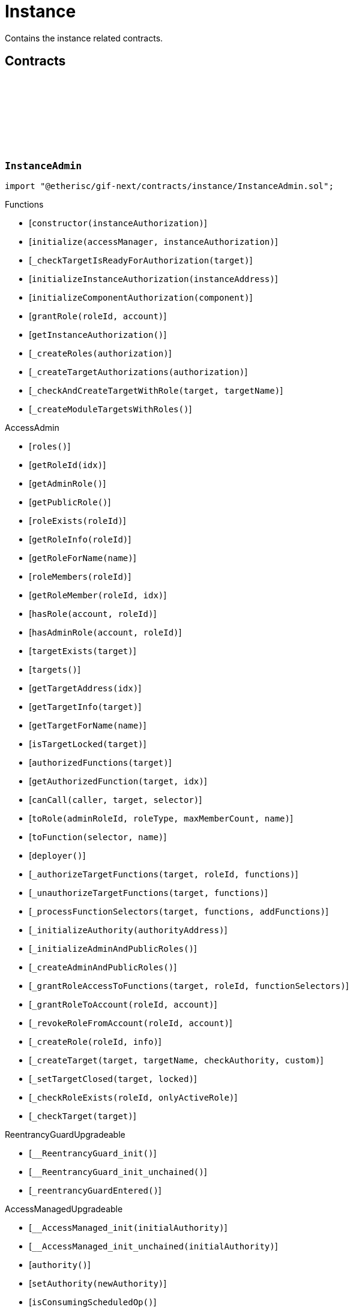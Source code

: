 :github-icon: pass:[<svg class="icon"><use href="#github-icon"/></svg>]
:xref-InstanceService-onlyInstance--: xref:instance.adoc#InstanceService-onlyInstance--
:xref-InstanceService-onlyInstanceOwner-NftId-: xref:instance.adoc#InstanceService-onlyInstanceOwner-NftId-
:xref-InstanceService-onlyComponent--: xref:instance.adoc#InstanceService-onlyComponent--
:xref-Instance-onlyChainNft--: xref:instance.adoc#Instance-onlyChainNft--
= Instance
 
Contains the instance related contracts. 

== Contracts

:INSTANCE_TARGET_NAME: pass:normal[xref:#InstanceAdmin-INSTANCE_TARGET_NAME-string[`++INSTANCE_TARGET_NAME++`]]
:INSTANCE_STORE_TARGET_NAME: pass:normal[xref:#InstanceAdmin-INSTANCE_STORE_TARGET_NAME-string[`++INSTANCE_STORE_TARGET_NAME++`]]
:INSTANCE_ADMIN_TARGET_NAME: pass:normal[xref:#InstanceAdmin-INSTANCE_ADMIN_TARGET_NAME-string[`++INSTANCE_ADMIN_TARGET_NAME++`]]
:BUNDLE_SET_TARGET_NAME: pass:normal[xref:#InstanceAdmin-BUNDLE_SET_TARGET_NAME-string[`++BUNDLE_SET_TARGET_NAME++`]]
:CUSTOM_ROLE_ID_MIN: pass:normal[xref:#InstanceAdmin-CUSTOM_ROLE_ID_MIN-uint64[`++CUSTOM_ROLE_ID_MIN++`]]
:ErrorInstanceAdminNotRegistered: pass:normal[xref:#InstanceAdmin-ErrorInstanceAdminNotRegistered-address-[`++ErrorInstanceAdminNotRegistered++`]]
:ErrorInstanceAdminAlreadyAuthorized: pass:normal[xref:#InstanceAdmin-ErrorInstanceAdminAlreadyAuthorized-address-[`++ErrorInstanceAdminAlreadyAuthorized++`]]
:ErrorInstanceAdminReleaseMismatch: pass:normal[xref:#InstanceAdmin-ErrorInstanceAdminReleaseMismatch--[`++ErrorInstanceAdminReleaseMismatch++`]]
:ErrorInstanceAdminExpectedTargetMissing: pass:normal[xref:#InstanceAdmin-ErrorInstanceAdminExpectedTargetMissing-string-[`++ErrorInstanceAdminExpectedTargetMissing++`]]
:_instance: pass:normal[xref:#InstanceAdmin-_instance-contract-IInstance[`++_instance++`]]
:_registry: pass:normal[xref:#InstanceAdmin-_registry-contract-IRegistry[`++_registry++`]]
:_idNext: pass:normal[xref:#InstanceAdmin-_idNext-uint64[`++_idNext++`]]
:_instanceAuthorization: pass:normal[xref:#InstanceAdmin-_instanceAuthorization-contract-IAuthorization[`++_instanceAuthorization++`]]
:constructor: pass:normal[xref:#InstanceAdmin-constructor-address-[`++constructor++`]]
:initialize: pass:normal[xref:#InstanceAdmin-initialize-contract-AccessManagerCloneable-address-[`++initialize++`]]
:_checkTargetIsReadyForAuthorization: pass:normal[xref:#InstanceAdmin-_checkTargetIsReadyForAuthorization-address-[`++_checkTargetIsReadyForAuthorization++`]]
:initializeInstanceAuthorization: pass:normal[xref:#InstanceAdmin-initializeInstanceAuthorization-address-[`++initializeInstanceAuthorization++`]]
:initializeComponentAuthorization: pass:normal[xref:#InstanceAdmin-initializeComponentAuthorization-contract-IInstanceLinkedComponent-[`++initializeComponentAuthorization++`]]
:grantRole: pass:normal[xref:#InstanceAdmin-grantRole-RoleId-address-[`++grantRole++`]]
:getInstanceAuthorization: pass:normal[xref:#InstanceAdmin-getInstanceAuthorization--[`++getInstanceAuthorization++`]]
:_createRoles: pass:normal[xref:#InstanceAdmin-_createRoles-contract-IAuthorization-[`++_createRoles++`]]
:_createTargetAuthorizations: pass:normal[xref:#InstanceAdmin-_createTargetAuthorizations-contract-IAuthorization-[`++_createTargetAuthorizations++`]]
:_checkAndCreateTargetWithRole: pass:normal[xref:#InstanceAdmin-_checkAndCreateTargetWithRole-address-string-[`++_checkAndCreateTargetWithRole++`]]
:_createModuleTargetsWithRoles: pass:normal[xref:#InstanceAdmin-_createModuleTargetsWithRoles--[`++_createModuleTargetsWithRoles++`]]

[.contract]
[[InstanceAdmin]]
=== `++InstanceAdmin++` link:https://github.com/etherisc/gif-next/blob/develop/contracts/instance/InstanceAdmin.sol[{github-icon},role=heading-link]

[.hljs-theme-light.nopadding]
```solidity
import "@etherisc/gif-next/contracts/instance/InstanceAdmin.sol";
```

[.contract-index]
.Functions
--
* [`++constructor(instanceAuthorization)++`]
* [`++initialize(accessManager, instanceAuthorization)++`]
* [`++_checkTargetIsReadyForAuthorization(target)++`]
* [`++initializeInstanceAuthorization(instanceAddress)++`]
* [`++initializeComponentAuthorization(component)++`]
* [`++grantRole(roleId, account)++`]
* [`++getInstanceAuthorization()++`]
* [`++_createRoles(authorization)++`]
* [`++_createTargetAuthorizations(authorization)++`]
* [`++_checkAndCreateTargetWithRole(target, targetName)++`]
* [`++_createModuleTargetsWithRoles()++`]

[.contract-subindex-inherited]
.AccessAdmin
* [`++roles()++`]
* [`++getRoleId(idx)++`]
* [`++getAdminRole()++`]
* [`++getPublicRole()++`]
* [`++roleExists(roleId)++`]
* [`++getRoleInfo(roleId)++`]
* [`++getRoleForName(name)++`]
* [`++roleMembers(roleId)++`]
* [`++getRoleMember(roleId, idx)++`]
* [`++hasRole(account, roleId)++`]
* [`++hasAdminRole(account, roleId)++`]
* [`++targetExists(target)++`]
* [`++targets()++`]
* [`++getTargetAddress(idx)++`]
* [`++getTargetInfo(target)++`]
* [`++getTargetForName(name)++`]
* [`++isTargetLocked(target)++`]
* [`++authorizedFunctions(target)++`]
* [`++getAuthorizedFunction(target, idx)++`]
* [`++canCall(caller, target, selector)++`]
* [`++toRole(adminRoleId, roleType, maxMemberCount, name)++`]
* [`++toFunction(selector, name)++`]
* [`++deployer()++`]
* [`++_authorizeTargetFunctions(target, roleId, functions)++`]
* [`++_unauthorizeTargetFunctions(target, functions)++`]
* [`++_processFunctionSelectors(target, functions, addFunctions)++`]
* [`++_initializeAuthority(authorityAddress)++`]
* [`++_initializeAdminAndPublicRoles()++`]
* [`++_createAdminAndPublicRoles()++`]
* [`++_grantRoleAccessToFunctions(target, roleId, functionSelectors)++`]
* [`++_grantRoleToAccount(roleId, account)++`]
* [`++_revokeRoleFromAccount(roleId, account)++`]
* [`++_createRole(roleId, info)++`]
* [`++_createTarget(target, targetName, checkAuthority, custom)++`]
* [`++_setTargetClosed(target, locked)++`]
* [`++_checkRoleExists(roleId, onlyActiveRole)++`]
* [`++_checkTarget(target)++`]

[.contract-subindex-inherited]
.IAccessAdmin

[.contract-subindex-inherited]
.IAccess

[.contract-subindex-inherited]
.ReentrancyGuardUpgradeable
* [`++__ReentrancyGuard_init()++`]
* [`++__ReentrancyGuard_init_unchained()++`]
* [`++_reentrancyGuardEntered()++`]

[.contract-subindex-inherited]
.AccessManagedUpgradeable
* [`++__AccessManaged_init(initialAuthority)++`]
* [`++__AccessManaged_init_unchained(initialAuthority)++`]
* [`++authority()++`]
* [`++setAuthority(newAuthority)++`]
* [`++isConsumingScheduledOp()++`]
* [`++_setAuthority(newAuthority)++`]
* [`++_checkCanCall(caller, data)++`]

[.contract-subindex-inherited]
.IAccessManaged

[.contract-subindex-inherited]
.ContextUpgradeable
* [`++__Context_init()++`]
* [`++__Context_init_unchained()++`]
* [`++_msgSender()++`]
* [`++_msgData()++`]
* [`++_contextSuffixLength()++`]

[.contract-subindex-inherited]
.Initializable
* [`++_checkInitializing()++`]
* [`++_disableInitializers()++`]
* [`++_getInitializedVersion()++`]
* [`++_isInitializing()++`]

--

[.contract-index]
.Events
--

[.contract-subindex-inherited]
.AccessAdmin

[.contract-subindex-inherited]
.IAccessAdmin
* [`++LogRoleCreated(roleId, roleType, roleAdminId, name)++`]
* [`++LogTargetCreated(target, name)++`]
* [`++LogFunctionCreated(target, selector, name)++`]

[.contract-subindex-inherited]
.IAccess

[.contract-subindex-inherited]
.ReentrancyGuardUpgradeable

[.contract-subindex-inherited]
.AccessManagedUpgradeable

[.contract-subindex-inherited]
.IAccessManaged
* [`++AuthorityUpdated(authority)++`]

[.contract-subindex-inherited]
.ContextUpgradeable

[.contract-subindex-inherited]
.Initializable
* [`++Initialized(version)++`]

--

[.contract-item]
[[InstanceAdmin-constructor-address-]]
==== `[.contract-item-name]#++constructor++#++(address instanceAuthorization)++` [.item-kind]#public#

Only used for master instance admin.
Contracts created via constructor come with disabled initializers.

[.contract-item]
[[InstanceAdmin-initialize-contract-AccessManagerCloneable-address-]]
==== `[.contract-item-name]#++initialize++#++(contract AccessManagerCloneable accessManager, address instanceAuthorization)++` [.item-kind]#external#

Initializes this instance admin with the provided instances authorization specification.
Internally the function creates an instance specific OpenZeppelin AccessManager that is used as the authority
for the inststance authorizatios.
Important: Initialization of this instance admin is only complete after calling function initializeInstance.

[.contract-item]
[[InstanceAdmin-_checkTargetIsReadyForAuthorization-address-]]
==== `[.contract-item-name]#++_checkTargetIsReadyForAuthorization++#++(address target)++` [.item-kind]#internal#

[.contract-item]
[[InstanceAdmin-initializeInstanceAuthorization-address-]]
==== `[.contract-item-name]#++initializeInstanceAuthorization++#++(address instanceAddress)++` [.item-kind]#external#

Completes the initialization of this instance admin using the provided instance.
Important: The instance MUST be registered and all instance supporting contracts must be wired to this instance.

[.contract-item]
[[InstanceAdmin-initializeComponentAuthorization-contract-IInstanceLinkedComponent-]]
==== `[.contract-item-name]#++initializeComponentAuthorization++#++(contract IInstanceLinkedComponent component)++` [.item-kind]#external#

Initializes the authorization for the specified component.
Important: The component MUST be registered.

[.contract-item]
[[InstanceAdmin-grantRole-RoleId-address-]]
==== `[.contract-item-name]#++grantRole++#++(RoleId roleId, address account)++` [.item-kind]#external#

Grants the provided role to the specified account

[.contract-item]
[[InstanceAdmin-getInstanceAuthorization--]]
==== `[.contract-item-name]#++getInstanceAuthorization++#++() → contract IAuthorization instanceAuthorizaion++` [.item-kind]#external#

Returns the instance authorization specification used to set up this instance admin.

[.contract-item]
[[InstanceAdmin-_createRoles-contract-IAuthorization-]]
==== `[.contract-item-name]#++_createRoles++#++(contract IAuthorization authorization)++` [.item-kind]#internal#

[.contract-item]
[[InstanceAdmin-_createTargetAuthorizations-contract-IAuthorization-]]
==== `[.contract-item-name]#++_createTargetAuthorizations++#++(contract IAuthorization authorization)++` [.item-kind]#internal#

[.contract-item]
[[InstanceAdmin-_checkAndCreateTargetWithRole-address-string-]]
==== `[.contract-item-name]#++_checkAndCreateTargetWithRole++#++(address target, string targetName)++` [.item-kind]#internal#

[.contract-item]
[[InstanceAdmin-_createModuleTargetsWithRoles--]]
==== `[.contract-item-name]#++_createModuleTargetsWithRoles++#++()++` [.item-kind]#internal#

:INSTANCE_CREATION_CODE_HASH: pass:normal[xref:#InstanceService-INSTANCE_CREATION_CODE_HASH-bytes32[`++INSTANCE_CREATION_CODE_HASH++`]]
:_registryService: pass:normal[xref:#InstanceService-_registryService-contract-IRegistryService[`++_registryService++`]]
:_stakingService: pass:normal[xref:#InstanceService-_stakingService-contract-IStakingService[`++_stakingService++`]]
:_masterAccessManager: pass:normal[xref:#InstanceService-_masterAccessManager-address[`++_masterAccessManager++`]]
:_masterInstanceAdmin: pass:normal[xref:#InstanceService-_masterInstanceAdmin-address[`++_masterInstanceAdmin++`]]
:_masterInstance: pass:normal[xref:#InstanceService-_masterInstance-address[`++_masterInstance++`]]
:_masterInstanceReader: pass:normal[xref:#InstanceService-_masterInstanceReader-address[`++_masterInstanceReader++`]]
:_masterInstanceBundleSet: pass:normal[xref:#InstanceService-_masterInstanceBundleSet-address[`++_masterInstanceBundleSet++`]]
:_masterInstanceStore: pass:normal[xref:#InstanceService-_masterInstanceStore-address[`++_masterInstanceStore++`]]
:onlyInstance: pass:normal[xref:#InstanceService-onlyInstance--[`++onlyInstance++`]]
:onlyInstanceOwner: pass:normal[xref:#InstanceService-onlyInstanceOwner-NftId-[`++onlyInstanceOwner++`]]
:onlyComponent: pass:normal[xref:#InstanceService-onlyComponent--[`++onlyComponent++`]]
:createInstance: pass:normal[xref:#InstanceService-createInstance--[`++createInstance++`]]
:setStakingLockingPeriod: pass:normal[xref:#InstanceService-setStakingLockingPeriod-Seconds-[`++setStakingLockingPeriod++`]]
:setStakingRewardRate: pass:normal[xref:#InstanceService-setStakingRewardRate-UFixed-[`++setStakingRewardRate++`]]
:refillStakingRewardReserves: pass:normal[xref:#InstanceService-refillStakingRewardReserves-address-Amount-[`++refillStakingRewardReserves++`]]
:withdrawStakingRewardReserves: pass:normal[xref:#InstanceService-withdrawStakingRewardReserves-Amount-[`++withdrawStakingRewardReserves++`]]
:setComponentLocked: pass:normal[xref:#InstanceService-setComponentLocked-bool-[`++setComponentLocked++`]]
:getMasterInstanceReader: pass:normal[xref:#InstanceService-getMasterInstanceReader--[`++getMasterInstanceReader++`]]
:setAndRegisterMasterInstance: pass:normal[xref:#InstanceService-setAndRegisterMasterInstance-address-[`++setAndRegisterMasterInstance++`]]
:upgradeMasterInstanceReader: pass:normal[xref:#InstanceService-upgradeMasterInstanceReader-address-[`++upgradeMasterInstanceReader++`]]
:upgradeInstanceReader: pass:normal[xref:#InstanceService-upgradeInstanceReader-NftId-[`++upgradeInstanceReader++`]]
:_createInstanceAdmin: pass:normal[xref:#InstanceService-_createInstanceAdmin--[`++_createInstanceAdmin++`]]
:_createInstance: pass:normal[xref:#InstanceService-_createInstance-contract-InstanceAdmin-address-[`++_createInstance++`]]
:_createGifTarget: pass:normal[xref:#InstanceService-_createGifTarget-NftId-address-string-RoleId---bytes4-----[`++_createGifTarget++`]]
:_initialize: pass:normal[xref:#InstanceService-_initialize-address-bytes-[`++_initialize++`]]
:_validateInstanceAndComponent: pass:normal[xref:#InstanceService-_validateInstanceAndComponent-NftId-address-[`++_validateInstanceAndComponent++`]]
:_getDomain: pass:normal[xref:#InstanceService-_getDomain--[`++_getDomain++`]]

[.contract]
[[InstanceService]]
=== `++InstanceService++` link:https://github.com/etherisc/gif-next/blob/develop/contracts/instance/InstanceService.sol[{github-icon},role=heading-link]

[.hljs-theme-light.nopadding]
```solidity
import "@etherisc/gif-next/contracts/instance/InstanceService.sol";
```

[.contract-index]
.Modifiers
--
* {xref-InstanceService-onlyInstance--}[`++onlyInstance()++`]
* {xref-InstanceService-onlyInstanceOwner-NftId-}[`++onlyInstanceOwner(instanceNftId)++`]
* {xref-InstanceService-onlyComponent--}[`++onlyComponent()++`]
--

[.contract-index]
.Functions
--
* [`++createInstance()++`]
* [`++setStakingLockingPeriod(stakeLockingPeriod)++`]
* [`++setStakingRewardRate(rewardRate)++`]
* [`++refillStakingRewardReserves(rewardProvider, dipAmount)++`]
* [`++withdrawStakingRewardReserves(dipAmount)++`]
* [`++setComponentLocked(locked)++`]
* [`++getMasterInstanceReader()++`]
* [`++setAndRegisterMasterInstance(instanceAddress)++`]
* [`++upgradeMasterInstanceReader(instanceReaderAddress)++`]
* [`++upgradeInstanceReader(instanceNftId)++`]
* [`++_createInstanceAdmin()++`]
* [`++_createInstance(instanceAdmin, instanceOwner)++`]
* [`++_createGifTarget(instanceNftId, targetAddress, targetName, roles, selectors)++`]
* [`++_initialize(owner, data)++`]
* [`++_validateInstanceAndComponent(instanceNftId, componentAddress)++`]
* [`++_getDomain()++`]

[.contract-subindex-inherited]
.IInstanceService

[.contract-subindex-inherited]
.Service
* [`++_initializeService(registry, authority, initialOwner)++`]
* [`++getDomain()++`]
* [`++getRoleId()++`]
* [`++getVersion()++`]
* [`++_getServiceAddress(domain)++`]

[.contract-subindex-inherited]
.IService

[.contract-subindex-inherited]
.ReentrancyGuardUpgradeable
* [`++__ReentrancyGuard_init()++`]
* [`++__ReentrancyGuard_init_unchained()++`]
* [`++_reentrancyGuardEntered()++`]

[.contract-subindex-inherited]
.AccessManagedUpgradeable
* [`++__AccessManaged_init(initialAuthority)++`]
* [`++__AccessManaged_init_unchained(initialAuthority)++`]
* [`++authority()++`]
* [`++setAuthority(newAuthority)++`]
* [`++isConsumingScheduledOp()++`]
* [`++_setAuthority(newAuthority)++`]
* [`++_checkCanCall(caller, data)++`]

[.contract-subindex-inherited]
.IAccessManaged

[.contract-subindex-inherited]
.ContextUpgradeable
* [`++__Context_init()++`]
* [`++__Context_init_unchained()++`]
* [`++_msgSender()++`]
* [`++_msgData()++`]
* [`++_contextSuffixLength()++`]

[.contract-subindex-inherited]
.Versionable
* [`++initializeVersionable(activatedBy, data)++`]
* [`++upgradeVersionable(data)++`]
* [`++_upgrade(data)++`]

[.contract-subindex-inherited]
.IVersionable

[.contract-subindex-inherited]
.Registerable
* [`++_initializeRegisterable(registry, parentNftId, objectType, isInterceptor, initialOwner, data)++`]
* [`++getRelease()++`]
* [`++getInitialInfo()++`]

[.contract-subindex-inherited]
.IRegisterable

[.contract-subindex-inherited]
.NftOwnable
* [`++_checkNftType(nftId, expectedObjectType)++`]
* [`++_initializeNftOwnable(registry, initialOwner)++`]
* [`++linkToRegisteredNftId()++`]
* [`++getNftId()++`]
* [`++getOwner()++`]
* [`++_linkToNftOwnable(nftOwnableAddress)++`]

[.contract-subindex-inherited]
.INftOwnable

[.contract-subindex-inherited]
.RegistryLinked
* [`++_initializeRegistryLinked(registryAddress)++`]
* [`++getRegistry()++`]

[.contract-subindex-inherited]
.IRegistryLinked

[.contract-subindex-inherited]
.InitializableERC165
* [`++_initializeERC165()++`]
* [`++_registerInterface(interfaceId)++`]
* [`++supportsInterface(interfaceId)++`]

[.contract-subindex-inherited]
.IERC165

[.contract-subindex-inherited]
.Initializable
* [`++_checkInitializing()++`]
* [`++_disableInitializers()++`]
* [`++_getInitializedVersion()++`]
* [`++_isInitializing()++`]

--

[.contract-index]
.Events
--

[.contract-subindex-inherited]
.IInstanceService
* [`++LogInstanceCloned(instanceNftId, instance)++`]

[.contract-subindex-inherited]
.Service

[.contract-subindex-inherited]
.IService

[.contract-subindex-inherited]
.ReentrancyGuardUpgradeable

[.contract-subindex-inherited]
.AccessManagedUpgradeable

[.contract-subindex-inherited]
.IAccessManaged
* [`++AuthorityUpdated(authority)++`]

[.contract-subindex-inherited]
.ContextUpgradeable

[.contract-subindex-inherited]
.Versionable

[.contract-subindex-inherited]
.IVersionable

[.contract-subindex-inherited]
.Registerable

[.contract-subindex-inherited]
.IRegisterable

[.contract-subindex-inherited]
.NftOwnable

[.contract-subindex-inherited]
.INftOwnable

[.contract-subindex-inherited]
.RegistryLinked

[.contract-subindex-inherited]
.IRegistryLinked

[.contract-subindex-inherited]
.InitializableERC165

[.contract-subindex-inherited]
.IERC165

[.contract-subindex-inherited]
.Initializable
* [`++Initialized(version)++`]

--

[.contract-item]
[[InstanceService-onlyInstance--]]
==== `[.contract-item-name]#++onlyInstance++#++()++` [.item-kind]#modifier#

[.contract-item]
[[InstanceService-onlyInstanceOwner-NftId-]]
==== `[.contract-item-name]#++onlyInstanceOwner++#++(NftId instanceNftId)++` [.item-kind]#modifier#

[.contract-item]
[[InstanceService-onlyComponent--]]
==== `[.contract-item-name]#++onlyComponent++#++()++` [.item-kind]#modifier#

[.contract-item]
[[InstanceService-createInstance--]]
==== `[.contract-item-name]#++createInstance++#++() → contract Instance clonedInstance, NftId clonedInstanceNftId++` [.item-kind]#external#

[.contract-item]
[[InstanceService-setStakingLockingPeriod-Seconds-]]
==== `[.contract-item-name]#++setStakingLockingPeriod++#++(Seconds stakeLockingPeriod)++` [.item-kind]#external#

[.contract-item]
[[InstanceService-setStakingRewardRate-UFixed-]]
==== `[.contract-item-name]#++setStakingRewardRate++#++(UFixed rewardRate)++` [.item-kind]#external#

[.contract-item]
[[InstanceService-refillStakingRewardReserves-address-Amount-]]
==== `[.contract-item-name]#++refillStakingRewardReserves++#++(address rewardProvider, Amount dipAmount)++` [.item-kind]#external#

[.contract-item]
[[InstanceService-withdrawStakingRewardReserves-Amount-]]
==== `[.contract-item-name]#++withdrawStakingRewardReserves++#++(Amount dipAmount) → Amount newBalance++` [.item-kind]#external#

Defunds the staking reward reserves for the specified target.

[.contract-item]
[[InstanceService-setComponentLocked-bool-]]
==== `[.contract-item-name]#++setComponentLocked++#++(bool locked)++` [.item-kind]#external#

[.contract-item]
[[InstanceService-getMasterInstanceReader--]]
==== `[.contract-item-name]#++getMasterInstanceReader++#++() → address++` [.item-kind]#external#

[.contract-item]
[[InstanceService-setAndRegisterMasterInstance-address-]]
==== `[.contract-item-name]#++setAndRegisterMasterInstance++#++(address instanceAddress) → NftId masterInstanceNftId++` [.item-kind]#external#

[.contract-item]
[[InstanceService-upgradeMasterInstanceReader-address-]]
==== `[.contract-item-name]#++upgradeMasterInstanceReader++#++(address instanceReaderAddress)++` [.item-kind]#external#

[.contract-item]
[[InstanceService-upgradeInstanceReader-NftId-]]
==== `[.contract-item-name]#++upgradeInstanceReader++#++(NftId instanceNftId)++` [.item-kind]#external#

[.contract-item]
[[InstanceService-_createInstanceAdmin--]]
==== `[.contract-item-name]#++_createInstanceAdmin++#++() → contract InstanceAdmin clonedInstanceAdmin++` [.item-kind]#internal#

create new cloned instance admin
function used to setup a new instance

[.contract-item]
[[InstanceService-_createInstance-contract-InstanceAdmin-address-]]
==== `[.contract-item-name]#++_createInstance++#++(contract InstanceAdmin instanceAdmin, address instanceOwner) → contract Instance clonedInstance++` [.item-kind]#internal#

create new cloned instance
function used to setup a new instance

[.contract-item]
[[InstanceService-_createGifTarget-NftId-address-string-RoleId---bytes4-----]]
==== `[.contract-item-name]#++_createGifTarget++#++(NftId instanceNftId, address targetAddress, string targetName, RoleId[] roles, bytes4[][] selectors)++` [.item-kind]#internal#

[.contract-item]
[[InstanceService-_initialize-address-bytes-]]
==== `[.contract-item-name]#++_initialize++#++(address owner, bytes data)++` [.item-kind]#internal#

top level initializer

[.contract-item]
[[InstanceService-_validateInstanceAndComponent-NftId-address-]]
==== `[.contract-item-name]#++_validateInstanceAndComponent++#++(NftId instanceNftId, address componentAddress) → contract IInstance instance, NftId componentNftId++` [.item-kind]#internal#

[.contract-item]
[[InstanceService-_getDomain--]]
==== `[.contract-item-name]#++_getDomain++#++() → ObjectType++` [.item-kind]#internal#

:ErrorInstanceServiceNotRegistered: pass:normal[xref:#IInstanceService-ErrorInstanceServiceNotRegistered-address-[`++ErrorInstanceServiceNotRegistered++`]]
:ErrorInstanceServiceNotInstance: pass:normal[xref:#IInstanceService-ErrorInstanceServiceNotInstance-address-ObjectType-[`++ErrorInstanceServiceNotInstance++`]]
:ErrorInstanceServiceInstanceVersionMismatch: pass:normal[xref:#IInstanceService-ErrorInstanceServiceInstanceVersionMismatch-address-VersionPart-[`++ErrorInstanceServiceInstanceVersionMismatch++`]]
:ErrorInstanceServiceComponentNotInstanceLinked: pass:normal[xref:#IInstanceService-ErrorInstanceServiceComponentNotInstanceLinked-address-[`++ErrorInstanceServiceComponentNotInstanceLinked++`]]
:ErrorInstanceServiceMasterInstanceAlreadySet: pass:normal[xref:#IInstanceService-ErrorInstanceServiceMasterInstanceAlreadySet--[`++ErrorInstanceServiceMasterInstanceAlreadySet++`]]
:ErrorInstanceServiceMasterInstanceAdminAlreadySet: pass:normal[xref:#IInstanceService-ErrorInstanceServiceMasterInstanceAdminAlreadySet--[`++ErrorInstanceServiceMasterInstanceAdminAlreadySet++`]]
:ErrorInstanceServiceMasterBundleSetAlreadySet: pass:normal[xref:#IInstanceService-ErrorInstanceServiceMasterBundleSetAlreadySet--[`++ErrorInstanceServiceMasterBundleSetAlreadySet++`]]
:ErrorInstanceServiceInstanceAddressZero: pass:normal[xref:#IInstanceService-ErrorInstanceServiceInstanceAddressZero--[`++ErrorInstanceServiceInstanceAddressZero++`]]
:ErrorInstanceServiceMasterInstanceReaderNotSet: pass:normal[xref:#IInstanceService-ErrorInstanceServiceMasterInstanceReaderNotSet--[`++ErrorInstanceServiceMasterInstanceReaderNotSet++`]]
:ErrorInstanceServiceInstanceReaderAddressZero: pass:normal[xref:#IInstanceService-ErrorInstanceServiceInstanceReaderAddressZero--[`++ErrorInstanceServiceInstanceReaderAddressZero++`]]
:ErrorInstanceServiceInstanceReaderSameAsMasterInstanceReader: pass:normal[xref:#IInstanceService-ErrorInstanceServiceInstanceReaderSameAsMasterInstanceReader--[`++ErrorInstanceServiceInstanceReaderSameAsMasterInstanceReader++`]]
:ErrorInstanceServiceInstanceReaderInstanceMismatch: pass:normal[xref:#IInstanceService-ErrorInstanceServiceInstanceReaderInstanceMismatch--[`++ErrorInstanceServiceInstanceReaderInstanceMismatch++`]]
:ErrorInstanceServiceAccessManagerZero: pass:normal[xref:#IInstanceService-ErrorInstanceServiceAccessManagerZero--[`++ErrorInstanceServiceAccessManagerZero++`]]
:ErrorInstanceServiceInstanceAdminZero: pass:normal[xref:#IInstanceService-ErrorInstanceServiceInstanceAdminZero--[`++ErrorInstanceServiceInstanceAdminZero++`]]
:ErrorInstanceServiceInstanceReaderZero: pass:normal[xref:#IInstanceService-ErrorInstanceServiceInstanceReaderZero--[`++ErrorInstanceServiceInstanceReaderZero++`]]
:ErrorInstanceServiceBundleSetZero: pass:normal[xref:#IInstanceService-ErrorInstanceServiceBundleSetZero--[`++ErrorInstanceServiceBundleSetZero++`]]
:ErrorInstanceServiceInstanceStoreZero: pass:normal[xref:#IInstanceService-ErrorInstanceServiceInstanceStoreZero--[`++ErrorInstanceServiceInstanceStoreZero++`]]
:ErrorInstanceServiceInstanceAuthorityMismatch: pass:normal[xref:#IInstanceService-ErrorInstanceServiceInstanceAuthorityMismatch--[`++ErrorInstanceServiceInstanceAuthorityMismatch++`]]
:ErrorInstanceServiceBundleSetAuthorityMismatch: pass:normal[xref:#IInstanceService-ErrorInstanceServiceBundleSetAuthorityMismatch--[`++ErrorInstanceServiceBundleSetAuthorityMismatch++`]]
:ErrorInstanceServiceInstanceReaderInstanceMismatch2: pass:normal[xref:#IInstanceService-ErrorInstanceServiceInstanceReaderInstanceMismatch2--[`++ErrorInstanceServiceInstanceReaderInstanceMismatch2++`]]
:ErrorInstanceServiceBundleMangerInstanceMismatch: pass:normal[xref:#IInstanceService-ErrorInstanceServiceBundleMangerInstanceMismatch--[`++ErrorInstanceServiceBundleMangerInstanceMismatch++`]]
:ErrorInstanceServiceInstanceStoreAuthorityMismatch: pass:normal[xref:#IInstanceService-ErrorInstanceServiceInstanceStoreAuthorityMismatch--[`++ErrorInstanceServiceInstanceStoreAuthorityMismatch++`]]
:ErrorInstanceServiceRequestUnauhorized: pass:normal[xref:#IInstanceService-ErrorInstanceServiceRequestUnauhorized-address-[`++ErrorInstanceServiceRequestUnauhorized++`]]
:ErrorInstanceServiceNotInstanceNftId: pass:normal[xref:#IInstanceService-ErrorInstanceServiceNotInstanceNftId-NftId-[`++ErrorInstanceServiceNotInstanceNftId++`]]
:ErrorInstanceServiceComponentNotRegistered: pass:normal[xref:#IInstanceService-ErrorInstanceServiceComponentNotRegistered-address-[`++ErrorInstanceServiceComponentNotRegistered++`]]
:ErrorInstanceServiceInstanceComponentMismatch: pass:normal[xref:#IInstanceService-ErrorInstanceServiceInstanceComponentMismatch-NftId-NftId-[`++ErrorInstanceServiceInstanceComponentMismatch++`]]
:ErrorInstanceServiceInvalidComponentType: pass:normal[xref:#IInstanceService-ErrorInstanceServiceInvalidComponentType-address-ObjectType-ObjectType-[`++ErrorInstanceServiceInvalidComponentType++`]]
:LogInstanceCloned: pass:normal[xref:#IInstanceService-LogInstanceCloned-NftId-address-[`++LogInstanceCloned++`]]
:createInstance: pass:normal[xref:#IInstanceService-createInstance--[`++createInstance++`]]
:setStakingLockingPeriod: pass:normal[xref:#IInstanceService-setStakingLockingPeriod-Seconds-[`++setStakingLockingPeriod++`]]
:setStakingRewardRate: pass:normal[xref:#IInstanceService-setStakingRewardRate-UFixed-[`++setStakingRewardRate++`]]
:refillStakingRewardReserves: pass:normal[xref:#IInstanceService-refillStakingRewardReserves-address-Amount-[`++refillStakingRewardReserves++`]]
:withdrawStakingRewardReserves: pass:normal[xref:#IInstanceService-withdrawStakingRewardReserves-Amount-[`++withdrawStakingRewardReserves++`]]
:setComponentLocked: pass:normal[xref:#IInstanceService-setComponentLocked-bool-[`++setComponentLocked++`]]

[.contract]
[[IInstanceService]]
=== `++IInstanceService++` link:https://github.com/etherisc/gif-next/blob/develop/contracts/instance/IInstanceService.sol[{github-icon},role=heading-link]

[.hljs-theme-light.nopadding]
```solidity
import "@etherisc/gif-next/contracts/instance/IInstanceService.sol";
```

[.contract-index]
.Functions
--
* [`++createInstance()++`]
* [`++setStakingLockingPeriod(stakeLockingPeriod)++`]
* [`++setStakingRewardRate(rewardRate)++`]
* [`++refillStakingRewardReserves(rewardProvider, dipAmount)++`]
* [`++withdrawStakingRewardReserves(dipAmount)++`]
* [`++setComponentLocked(locked)++`]

[.contract-subindex-inherited]
.IService
* [`++getDomain()++`]
* [`++getRoleId()++`]

[.contract-subindex-inherited]
.IAccessManaged
* [`++authority()++`]
* [`++setAuthority()++`]
* [`++isConsumingScheduledOp()++`]

[.contract-subindex-inherited]
.IVersionable
* [`++initializeVersionable(activatedBy, activationData)++`]
* [`++upgradeVersionable(upgradeData)++`]
* [`++getVersion()++`]

[.contract-subindex-inherited]
.IRegisterable
* [`++getRelease()++`]
* [`++getInitialInfo()++`]

[.contract-subindex-inherited]
.INftOwnable
* [`++linkToRegisteredNftId()++`]
* [`++getNftId()++`]
* [`++getOwner()++`]

[.contract-subindex-inherited]
.IRegistryLinked
* [`++getRegistry()++`]

[.contract-subindex-inherited]
.IERC165
* [`++supportsInterface(interfaceId)++`]

--

[.contract-index]
.Events
--
* [`++LogInstanceCloned(instanceNftId, instance)++`]

[.contract-subindex-inherited]
.IService

[.contract-subindex-inherited]
.IAccessManaged
* [`++AuthorityUpdated(authority)++`]

[.contract-subindex-inherited]
.IVersionable

[.contract-subindex-inherited]
.IRegisterable

[.contract-subindex-inherited]
.INftOwnable

[.contract-subindex-inherited]
.IRegistryLinked

[.contract-subindex-inherited]
.IERC165

--

[.contract-item]
[[IInstanceService-createInstance--]]
==== `[.contract-item-name]#++createInstance++#++() → contract Instance clonedInstance, NftId instanceNftId++` [.item-kind]#external#

[.contract-item]
[[IInstanceService-setStakingLockingPeriod-Seconds-]]
==== `[.contract-item-name]#++setStakingLockingPeriod++#++(Seconds stakeLockingPeriod)++` [.item-kind]#external#

[.contract-item]
[[IInstanceService-setStakingRewardRate-UFixed-]]
==== `[.contract-item-name]#++setStakingRewardRate++#++(UFixed rewardRate)++` [.item-kind]#external#

[.contract-item]
[[IInstanceService-refillStakingRewardReserves-address-Amount-]]
==== `[.contract-item-name]#++refillStakingRewardReserves++#++(address rewardProvider, Amount dipAmount)++` [.item-kind]#external#

[.contract-item]
[[IInstanceService-withdrawStakingRewardReserves-Amount-]]
==== `[.contract-item-name]#++withdrawStakingRewardReserves++#++(Amount dipAmount) → Amount newBalance++` [.item-kind]#external#

Defunds the staking reward reserves for the specified target.

[.contract-item]
[[IInstanceService-setComponentLocked-bool-]]
==== `[.contract-item-name]#++setComponentLocked++#++(bool locked)++` [.item-kind]#external#

[.contract-item]
[[IInstanceService-LogInstanceCloned-NftId-address-]]
==== `[.contract-item-name]#++LogInstanceCloned++#++(NftId instanceNftId, address instance)++` [.item-kind]#event#

:ErrorInstanceReaderAlreadyInitialized: pass:normal[xref:#InstanceReader-ErrorInstanceReaderAlreadyInitialized--[`++ErrorInstanceReaderAlreadyInitialized++`]]
:ErrorInstanceReaderInstanceAddressZero: pass:normal[xref:#InstanceReader-ErrorInstanceReaderInstanceAddressZero--[`++ErrorInstanceReaderInstanceAddressZero++`]]
:_instance: pass:normal[xref:#InstanceReader-_instance-contract-IInstance[`++_instance++`]]
:_store: pass:normal[xref:#InstanceReader-_store-contract-InstanceStore[`++_store++`]]
:_bundleSet: pass:normal[xref:#InstanceReader-_bundleSet-contract-BundleSet[`++_bundleSet++`]]
:initialize: pass:normal[xref:#InstanceReader-initialize--[`++initialize++`]]
:initializeWithInstance: pass:normal[xref:#InstanceReader-initializeWithInstance-address-[`++initializeWithInstance++`]]
:getPolicyInfo: pass:normal[xref:#InstanceReader-getPolicyInfo-NftId-[`++getPolicyInfo++`]]
:getPolicyState: pass:normal[xref:#InstanceReader-getPolicyState-NftId-[`++getPolicyState++`]]
:getPremiumInfo: pass:normal[xref:#InstanceReader-getPremiumInfo-NftId-[`++getPremiumInfo++`]]
:getPremiumInfoState: pass:normal[xref:#InstanceReader-getPremiumInfoState-NftId-[`++getPremiumInfoState++`]]
:activeBundles: pass:normal[xref:#InstanceReader-activeBundles-NftId-[`++activeBundles++`]]
:getActiveBundleNftId: pass:normal[xref:#InstanceReader-getActiveBundleNftId-NftId-uint256-[`++getActiveBundleNftId++`]]
:getBundleState: pass:normal[xref:#InstanceReader-getBundleState-NftId-[`++getBundleState++`]]
:policyIsActive: pass:normal[xref:#InstanceReader-policyIsActive-NftId-[`++policyIsActive++`]]
:claims: pass:normal[xref:#InstanceReader-claims-NftId-[`++claims++`]]
:getClaimId: pass:normal[xref:#InstanceReader-getClaimId-uint256-[`++getClaimId++`]]
:getClaimInfo: pass:normal[xref:#InstanceReader-getClaimInfo-NftId-ClaimId-[`++getClaimInfo++`]]
:getClaimState: pass:normal[xref:#InstanceReader-getClaimState-NftId-ClaimId-[`++getClaimState++`]]
:payouts: pass:normal[xref:#InstanceReader-payouts-NftId-ClaimId-[`++payouts++`]]
:getPayoutId: pass:normal[xref:#InstanceReader-getPayoutId-ClaimId-uint24-[`++getPayoutId++`]]
:getRemainingClaimableAmount: pass:normal[xref:#InstanceReader-getRemainingClaimableAmount-NftId-[`++getRemainingClaimableAmount++`]]
:getPayoutInfo: pass:normal[xref:#InstanceReader-getPayoutInfo-NftId-PayoutId-[`++getPayoutInfo++`]]
:getPayoutState: pass:normal[xref:#InstanceReader-getPayoutState-NftId-PayoutId-[`++getPayoutState++`]]
:getRiskInfo: pass:normal[xref:#InstanceReader-getRiskInfo-RiskId-[`++getRiskInfo++`]]
:getWallet: pass:normal[xref:#InstanceReader-getWallet-NftId-[`++getWallet++`]]
:getTokenHandler: pass:normal[xref:#InstanceReader-getTokenHandler-NftId-[`++getTokenHandler++`]]
:getBundleInfo: pass:normal[xref:#InstanceReader-getBundleInfo-NftId-[`++getBundleInfo++`]]
:getDistributorTypeInfo: pass:normal[xref:#InstanceReader-getDistributorTypeInfo-DistributorType-[`++getDistributorTypeInfo++`]]
:getDistributorInfo: pass:normal[xref:#InstanceReader-getDistributorInfo-NftId-[`++getDistributorInfo++`]]
:getBalanceAmount: pass:normal[xref:#InstanceReader-getBalanceAmount-NftId-[`++getBalanceAmount++`]]
:getLockedAmount: pass:normal[xref:#InstanceReader-getLockedAmount-NftId-[`++getLockedAmount++`]]
:getFeeAmount: pass:normal[xref:#InstanceReader-getFeeAmount-NftId-[`++getFeeAmount++`]]
:getComponentInfo: pass:normal[xref:#InstanceReader-getComponentInfo-NftId-[`++getComponentInfo++`]]
:getProductInfo: pass:normal[xref:#InstanceReader-getProductInfo-NftId-[`++getProductInfo++`]]
:getPoolInfo: pass:normal[xref:#InstanceReader-getPoolInfo-NftId-[`++getPoolInfo++`]]
:getReferralInfo: pass:normal[xref:#InstanceReader-getReferralInfo-ReferralId-[`++getReferralInfo++`]]
:getRequestInfo: pass:normal[xref:#InstanceReader-getRequestInfo-RequestId-[`++getRequestInfo++`]]
:getMetadata: pass:normal[xref:#InstanceReader-getMetadata-Key32-[`++getMetadata++`]]
:getState: pass:normal[xref:#InstanceReader-getState-Key32-[`++getState++`]]
:toReferralId: pass:normal[xref:#InstanceReader-toReferralId-NftId-string-[`++toReferralId++`]]
:getDiscountPercentage: pass:normal[xref:#InstanceReader-getDiscountPercentage-ReferralId-[`++getDiscountPercentage++`]]
:hasRole: pass:normal[xref:#InstanceReader-hasRole-address-RoleId-[`++hasRole++`]]
:hasAdminRole: pass:normal[xref:#InstanceReader-hasAdminRole-address-RoleId-[`++hasAdminRole++`]]
:isTargetLocked: pass:normal[xref:#InstanceReader-isTargetLocked-address-[`++isTargetLocked++`]]
:toPolicyKey: pass:normal[xref:#InstanceReader-toPolicyKey-NftId-[`++toPolicyKey++`]]
:toPremiumKey: pass:normal[xref:#InstanceReader-toPremiumKey-NftId-[`++toPremiumKey++`]]
:toDistributorKey: pass:normal[xref:#InstanceReader-toDistributorKey-NftId-[`++toDistributorKey++`]]
:toBundleKey: pass:normal[xref:#InstanceReader-toBundleKey-NftId-[`++toBundleKey++`]]
:toComponentKey: pass:normal[xref:#InstanceReader-toComponentKey-NftId-[`++toComponentKey++`]]
:toDistributionKey: pass:normal[xref:#InstanceReader-toDistributionKey-NftId-[`++toDistributionKey++`]]
:toPoolKey: pass:normal[xref:#InstanceReader-toPoolKey-NftId-[`++toPoolKey++`]]
:toProductKey: pass:normal[xref:#InstanceReader-toProductKey-NftId-[`++toProductKey++`]]
:getInstance: pass:normal[xref:#InstanceReader-getInstance--[`++getInstance++`]]
:getInstanceStore: pass:normal[xref:#InstanceReader-getInstanceStore--[`++getInstanceStore++`]]
:toUFixed: pass:normal[xref:#InstanceReader-toUFixed-uint256-int8-[`++toUFixed++`]]
:toInt: pass:normal[xref:#InstanceReader-toInt-UFixed-[`++toInt++`]]

[.contract]
[[InstanceReader]]
=== `++InstanceReader++` link:https://github.com/etherisc/gif-next/blob/develop/contracts/instance/InstanceReader.sol[{github-icon},role=heading-link]

[.hljs-theme-light.nopadding]
```solidity
import "@etherisc/gif-next/contracts/instance/InstanceReader.sol";
```

[.contract-index]
.Functions
--
* [`++initialize()++`]
* [`++initializeWithInstance(instanceAddress)++`]
* [`++getPolicyInfo(policyNftId)++`]
* [`++getPolicyState(policyNftId)++`]
* [`++getPremiumInfo(policyNftId)++`]
* [`++getPremiumInfoState(policyNftId)++`]
* [`++activeBundles(poolNftId)++`]
* [`++getActiveBundleNftId(poolNftId, idx)++`]
* [`++getBundleState(bundleNftId)++`]
* [`++policyIsActive(policyNftId)++`]
* [`++claims(policyNftId)++`]
* [`++getClaimId(idx)++`]
* [`++getClaimInfo(policyNftId, claimId)++`]
* [`++getClaimState(policyNftId, claimId)++`]
* [`++payouts(policyNftId, claimId)++`]
* [`++getPayoutId(claimId, idx)++`]
* [`++getRemainingClaimableAmount(policyNftId)++`]
* [`++getPayoutInfo(policyNftId, payoutId)++`]
* [`++getPayoutState(policyNftId, payoutId)++`]
* [`++getRiskInfo(riskId)++`]
* [`++getWallet(componentNftId)++`]
* [`++getTokenHandler(componentNftId)++`]
* [`++getBundleInfo(bundleNftId)++`]
* [`++getDistributorTypeInfo(distributorType)++`]
* [`++getDistributorInfo(distributorNftId)++`]
* [`++getBalanceAmount(targetNftId)++`]
* [`++getLockedAmount(targetNftId)++`]
* [`++getFeeAmount(targetNftId)++`]
* [`++getComponentInfo(componentNftId)++`]
* [`++getProductInfo(productNftId)++`]
* [`++getPoolInfo(poolNftId)++`]
* [`++getReferralInfo(referralId)++`]
* [`++getRequestInfo(requestId)++`]
* [`++getMetadata(key)++`]
* [`++getState(key)++`]
* [`++toReferralId(distributionNftId, referralCode)++`]
* [`++getDiscountPercentage(referralId)++`]
* [`++hasRole(account, roleId)++`]
* [`++hasAdminRole(account, roleId)++`]
* [`++isTargetLocked(target)++`]
* [`++toPolicyKey(policyNftId)++`]
* [`++toPremiumKey(policyNftId)++`]
* [`++toDistributorKey(distributorNftId)++`]
* [`++toBundleKey(poolNftId)++`]
* [`++toComponentKey(componentNftId)++`]
* [`++toDistributionKey(distributionNftId)++`]
* [`++toPoolKey(poolNftId)++`]
* [`++toProductKey(productNftId)++`]
* [`++getInstance()++`]
* [`++getInstanceStore()++`]
* [`++toUFixed(value, exp)++`]
* [`++toInt(value)++`]

--

[.contract-item]
[[InstanceReader-initialize--]]
==== `[.contract-item-name]#++initialize++#++()++` [.item-kind]#public#

This initializer needs to be called from the instance itself.

[.contract-item]
[[InstanceReader-initializeWithInstance-address-]]
==== `[.contract-item-name]#++initializeWithInstance++#++(address instanceAddress)++` [.item-kind]#public#

This initializer needs to be called from the instance itself.

[.contract-item]
[[InstanceReader-getPolicyInfo-NftId-]]
==== `[.contract-item-name]#++getPolicyInfo++#++(NftId policyNftId) → struct IPolicy.PolicyInfo info++` [.item-kind]#public#

[.contract-item]
[[InstanceReader-getPolicyState-NftId-]]
==== `[.contract-item-name]#++getPolicyState++#++(NftId policyNftId) → StateId state++` [.item-kind]#public#

[.contract-item]
[[InstanceReader-getPremiumInfo-NftId-]]
==== `[.contract-item-name]#++getPremiumInfo++#++(NftId policyNftId) → struct IPolicy.PremiumInfo info++` [.item-kind]#public#

[.contract-item]
[[InstanceReader-getPremiumInfoState-NftId-]]
==== `[.contract-item-name]#++getPremiumInfoState++#++(NftId policyNftId) → StateId state++` [.item-kind]#public#

[.contract-item]
[[InstanceReader-activeBundles-NftId-]]
==== `[.contract-item-name]#++activeBundles++#++(NftId poolNftId) → uint256 bundles++` [.item-kind]#public#

[.contract-item]
[[InstanceReader-getActiveBundleNftId-NftId-uint256-]]
==== `[.contract-item-name]#++getActiveBundleNftId++#++(NftId poolNftId, uint256 idx) → NftId bundleNftId++` [.item-kind]#public#

[.contract-item]
[[InstanceReader-getBundleState-NftId-]]
==== `[.contract-item-name]#++getBundleState++#++(NftId bundleNftId) → StateId state++` [.item-kind]#public#

[.contract-item]
[[InstanceReader-policyIsActive-NftId-]]
==== `[.contract-item-name]#++policyIsActive++#++(NftId policyNftId) → bool isCloseable++` [.item-kind]#public#

Returns true iff policy is active.

[.contract-item]
[[InstanceReader-claims-NftId-]]
==== `[.contract-item-name]#++claims++#++(NftId policyNftId) → uint16 claims++` [.item-kind]#public#

[.contract-item]
[[InstanceReader-getClaimId-uint256-]]
==== `[.contract-item-name]#++getClaimId++#++(uint256 idx) → ClaimId claimId++` [.item-kind]#public#

[.contract-item]
[[InstanceReader-getClaimInfo-NftId-ClaimId-]]
==== `[.contract-item-name]#++getClaimInfo++#++(NftId policyNftId, ClaimId claimId) → struct IPolicy.ClaimInfo info++` [.item-kind]#public#

[.contract-item]
[[InstanceReader-getClaimState-NftId-ClaimId-]]
==== `[.contract-item-name]#++getClaimState++#++(NftId policyNftId, ClaimId claimId) → StateId state++` [.item-kind]#public#

[.contract-item]
[[InstanceReader-payouts-NftId-ClaimId-]]
==== `[.contract-item-name]#++payouts++#++(NftId policyNftId, ClaimId claimId) → uint24 payouts++` [.item-kind]#public#

[.contract-item]
[[InstanceReader-getPayoutId-ClaimId-uint24-]]
==== `[.contract-item-name]#++getPayoutId++#++(ClaimId claimId, uint24 idx) → PayoutId payoutId++` [.item-kind]#public#

[.contract-item]
[[InstanceReader-getRemainingClaimableAmount-NftId-]]
==== `[.contract-item-name]#++getRemainingClaimableAmount++#++(NftId policyNftId) → Amount remainingClaimableAmount++` [.item-kind]#public#

[.contract-item]
[[InstanceReader-getPayoutInfo-NftId-PayoutId-]]
==== `[.contract-item-name]#++getPayoutInfo++#++(NftId policyNftId, PayoutId payoutId) → struct IPolicy.PayoutInfo info++` [.item-kind]#public#

[.contract-item]
[[InstanceReader-getPayoutState-NftId-PayoutId-]]
==== `[.contract-item-name]#++getPayoutState++#++(NftId policyNftId, PayoutId payoutId) → StateId state++` [.item-kind]#public#

[.contract-item]
[[InstanceReader-getRiskInfo-RiskId-]]
==== `[.contract-item-name]#++getRiskInfo++#++(RiskId riskId) → struct IRisk.RiskInfo info++` [.item-kind]#public#

[.contract-item]
[[InstanceReader-getWallet-NftId-]]
==== `[.contract-item-name]#++getWallet++#++(NftId componentNftId) → address tokenHandler++` [.item-kind]#public#

[.contract-item]
[[InstanceReader-getTokenHandler-NftId-]]
==== `[.contract-item-name]#++getTokenHandler++#++(NftId componentNftId) → address tokenHandler++` [.item-kind]#public#

[.contract-item]
[[InstanceReader-getBundleInfo-NftId-]]
==== `[.contract-item-name]#++getBundleInfo++#++(NftId bundleNftId) → struct IBundle.BundleInfo info++` [.item-kind]#public#

[.contract-item]
[[InstanceReader-getDistributorTypeInfo-DistributorType-]]
==== `[.contract-item-name]#++getDistributorTypeInfo++#++(DistributorType distributorType) → struct IDistribution.DistributorTypeInfo info++` [.item-kind]#public#

[.contract-item]
[[InstanceReader-getDistributorInfo-NftId-]]
==== `[.contract-item-name]#++getDistributorInfo++#++(NftId distributorNftId) → struct IDistribution.DistributorInfo info++` [.item-kind]#public#

[.contract-item]
[[InstanceReader-getBalanceAmount-NftId-]]
==== `[.contract-item-name]#++getBalanceAmount++#++(NftId targetNftId) → Amount++` [.item-kind]#external#

[.contract-item]
[[InstanceReader-getLockedAmount-NftId-]]
==== `[.contract-item-name]#++getLockedAmount++#++(NftId targetNftId) → Amount++` [.item-kind]#external#

[.contract-item]
[[InstanceReader-getFeeAmount-NftId-]]
==== `[.contract-item-name]#++getFeeAmount++#++(NftId targetNftId) → Amount++` [.item-kind]#external#

[.contract-item]
[[InstanceReader-getComponentInfo-NftId-]]
==== `[.contract-item-name]#++getComponentInfo++#++(NftId componentNftId) → struct IComponents.ComponentInfo info++` [.item-kind]#public#

[.contract-item]
[[InstanceReader-getProductInfo-NftId-]]
==== `[.contract-item-name]#++getProductInfo++#++(NftId productNftId) → struct IComponents.ProductInfo info++` [.item-kind]#public#

[.contract-item]
[[InstanceReader-getPoolInfo-NftId-]]
==== `[.contract-item-name]#++getPoolInfo++#++(NftId poolNftId) → struct IComponents.PoolInfo info++` [.item-kind]#public#

[.contract-item]
[[InstanceReader-getReferralInfo-ReferralId-]]
==== `[.contract-item-name]#++getReferralInfo++#++(ReferralId referralId) → struct IDistribution.ReferralInfo info++` [.item-kind]#public#

[.contract-item]
[[InstanceReader-getRequestInfo-RequestId-]]
==== `[.contract-item-name]#++getRequestInfo++#++(RequestId requestId) → struct IOracle.RequestInfo requestInfo++` [.item-kind]#public#

[.contract-item]
[[InstanceReader-getMetadata-Key32-]]
==== `[.contract-item-name]#++getMetadata++#++(Key32 key) → struct IKeyValueStore.Metadata metadata++` [.item-kind]#public#

[.contract-item]
[[InstanceReader-getState-Key32-]]
==== `[.contract-item-name]#++getState++#++(Key32 key) → StateId state++` [.item-kind]#public#

[.contract-item]
[[InstanceReader-toReferralId-NftId-string-]]
==== `[.contract-item-name]#++toReferralId++#++(NftId distributionNftId, string referralCode) → ReferralId referralId++` [.item-kind]#public#

[.contract-item]
[[InstanceReader-getDiscountPercentage-ReferralId-]]
==== `[.contract-item-name]#++getDiscountPercentage++#++(ReferralId referralId) → UFixed discountPercentage, ReferralStatus status++` [.item-kind]#public#

[.contract-item]
[[InstanceReader-hasRole-address-RoleId-]]
==== `[.contract-item-name]#++hasRole++#++(address account, RoleId roleId) → bool isMember++` [.item-kind]#public#

[.contract-item]
[[InstanceReader-hasAdminRole-address-RoleId-]]
==== `[.contract-item-name]#++hasAdminRole++#++(address account, RoleId roleId) → bool isMember++` [.item-kind]#public#

[.contract-item]
[[InstanceReader-isTargetLocked-address-]]
==== `[.contract-item-name]#++isTargetLocked++#++(address target) → bool++` [.item-kind]#public#

[.contract-item]
[[InstanceReader-toPolicyKey-NftId-]]
==== `[.contract-item-name]#++toPolicyKey++#++(NftId policyNftId) → Key32++` [.item-kind]#public#

[.contract-item]
[[InstanceReader-toPremiumKey-NftId-]]
==== `[.contract-item-name]#++toPremiumKey++#++(NftId policyNftId) → Key32++` [.item-kind]#public#

[.contract-item]
[[InstanceReader-toDistributorKey-NftId-]]
==== `[.contract-item-name]#++toDistributorKey++#++(NftId distributorNftId) → Key32++` [.item-kind]#public#

[.contract-item]
[[InstanceReader-toBundleKey-NftId-]]
==== `[.contract-item-name]#++toBundleKey++#++(NftId poolNftId) → Key32++` [.item-kind]#public#

[.contract-item]
[[InstanceReader-toComponentKey-NftId-]]
==== `[.contract-item-name]#++toComponentKey++#++(NftId componentNftId) → Key32++` [.item-kind]#public#

[.contract-item]
[[InstanceReader-toDistributionKey-NftId-]]
==== `[.contract-item-name]#++toDistributionKey++#++(NftId distributionNftId) → Key32++` [.item-kind]#public#

[.contract-item]
[[InstanceReader-toPoolKey-NftId-]]
==== `[.contract-item-name]#++toPoolKey++#++(NftId poolNftId) → Key32++` [.item-kind]#public#

[.contract-item]
[[InstanceReader-toProductKey-NftId-]]
==== `[.contract-item-name]#++toProductKey++#++(NftId productNftId) → Key32++` [.item-kind]#public#

[.contract-item]
[[InstanceReader-getInstance--]]
==== `[.contract-item-name]#++getInstance++#++() → contract IInstance instance++` [.item-kind]#external#

[.contract-item]
[[InstanceReader-getInstanceStore--]]
==== `[.contract-item-name]#++getInstanceStore++#++() → contract IKeyValueStore store++` [.item-kind]#external#

[.contract-item]
[[InstanceReader-toUFixed-uint256-int8-]]
==== `[.contract-item-name]#++toUFixed++#++(uint256 value, int8 exp) → UFixed++` [.item-kind]#public#

[.contract-item]
[[InstanceReader-toInt-UFixed-]]
==== `[.contract-item-name]#++toInt++#++(UFixed value) → uint256++` [.item-kind]#public#

:_componentService: pass:normal[xref:#Instance-_componentService-contract-IComponentService[`++_componentService++`]]
:_instanceService: pass:normal[xref:#Instance-_instanceService-contract-IInstanceService[`++_instanceService++`]]
:_instanceAdmin: pass:normal[xref:#Instance-_instanceAdmin-contract-InstanceAdmin[`++_instanceAdmin++`]]
:_instanceReader: pass:normal[xref:#Instance-_instanceReader-contract-InstanceReader[`++_instanceReader++`]]
:_bundleManager: pass:normal[xref:#Instance-_bundleManager-contract-BundleSet[`++_bundleManager++`]]
:_instanceStore: pass:normal[xref:#Instance-_instanceStore-contract-InstanceStore[`++_instanceStore++`]]
:onlyChainNft: pass:normal[xref:#Instance-onlyChainNft--[`++onlyChainNft++`]]
:initialize: pass:normal[xref:#Instance-initialize-contract-InstanceAdmin-contract-InstanceStore-contract-BundleSet-contract-InstanceReader-contract-IRegistry-address-[`++initialize++`]]
:registerProduct: pass:normal[xref:#Instance-registerProduct-address-[`++registerProduct++`]]
:setStakingLockingPeriod: pass:normal[xref:#Instance-setStakingLockingPeriod-Seconds-[`++setStakingLockingPeriod++`]]
:setStakingRewardRate: pass:normal[xref:#Instance-setStakingRewardRate-UFixed-[`++setStakingRewardRate++`]]
:refillStakingRewardReserves: pass:normal[xref:#Instance-refillStakingRewardReserves-Amount-[`++refillStakingRewardReserves++`]]
:withdrawStakingRewardReserves: pass:normal[xref:#Instance-withdrawStakingRewardReserves-Amount-[`++withdrawStakingRewardReserves++`]]
:createRole: pass:normal[xref:#Instance-createRole-string-string-[`++createRole++`]]
:grantRole: pass:normal[xref:#Instance-grantRole-RoleId-address-[`++grantRole++`]]
:revokeRole: pass:normal[xref:#Instance-revokeRole-RoleId-address-[`++revokeRole++`]]
:createTarget: pass:normal[xref:#Instance-createTarget-address-string-[`++createTarget++`]]
:setTargetFunctionRole: pass:normal[xref:#Instance-setTargetFunctionRole-string-bytes4---RoleId-[`++setTargetFunctionRole++`]]
:setTargetLocked: pass:normal[xref:#Instance-setTargetLocked-address-bool-[`++setTargetLocked++`]]
:nftTransferFrom: pass:normal[xref:#Instance-nftTransferFrom-address-address-uint256-address-[`++nftTransferFrom++`]]
:setInstanceReader: pass:normal[xref:#Instance-setInstanceReader-contract-InstanceReader-[`++setInstanceReader++`]]
:getInstanceReader: pass:normal[xref:#Instance-getInstanceReader--[`++getInstanceReader++`]]
:getBundleSet: pass:normal[xref:#Instance-getBundleSet--[`++getBundleSet++`]]
:getInstanceAdmin: pass:normal[xref:#Instance-getInstanceAdmin--[`++getInstanceAdmin++`]]
:getInstanceStore: pass:normal[xref:#Instance-getInstanceStore--[`++getInstanceStore++`]]

[.contract]
[[Instance]]
=== `++Instance++` link:https://github.com/etherisc/gif-next/blob/develop/contracts/instance/Instance.sol[{github-icon},role=heading-link]

[.hljs-theme-light.nopadding]
```solidity
import "@etherisc/gif-next/contracts/instance/Instance.sol";
```

[.contract-index]
.Modifiers
--
* {xref-Instance-onlyChainNft--}[`++onlyChainNft()++`]
--

[.contract-index]
.Functions
--
* [`++initialize(instanceAdmin, instanceStore, bundleManager, instanceReader, registry, initialOwner)++`]
* [`++registerProduct(product)++`]
* [`++setStakingLockingPeriod(stakeLockingPeriod)++`]
* [`++setStakingRewardRate(rewardRate)++`]
* [`++refillStakingRewardReserves(dipAmount)++`]
* [`++withdrawStakingRewardReserves(dipAmount)++`]
* [`++createRole(roleName, adminName)++`]
* [`++grantRole(roleId, account)++`]
* [`++revokeRole(roleId, account)++`]
* [`++createTarget(target, name)++`]
* [`++setTargetFunctionRole(targetName, selectors, roleId)++`]
* [`++setTargetLocked(target, locked)++`]
* [`++nftTransferFrom(from, to, tokenId, operator)++`]
* [`++setInstanceReader(instanceReader)++`]
* [`++getInstanceReader()++`]
* [`++getBundleSet()++`]
* [`++getInstanceAdmin()++`]
* [`++getInstanceStore()++`]

[.contract-subindex-inherited]
.Registerable
* [`++_initializeRegisterable(registry, parentNftId, objectType, isInterceptor, initialOwner, data)++`]
* [`++getRelease()++`]
* [`++getInitialInfo()++`]

[.contract-subindex-inherited]
.AccessManagedUpgradeable
* [`++__AccessManaged_init(initialAuthority)++`]
* [`++__AccessManaged_init_unchained(initialAuthority)++`]
* [`++authority()++`]
* [`++setAuthority(newAuthority)++`]
* [`++isConsumingScheduledOp()++`]
* [`++_setAuthority(newAuthority)++`]
* [`++_checkCanCall(caller, data)++`]

[.contract-subindex-inherited]
.IInstance

[.contract-subindex-inherited]
.IAccessManaged

[.contract-subindex-inherited]
.ContextUpgradeable
* [`++__Context_init()++`]
* [`++__Context_init_unchained()++`]
* [`++_msgSender()++`]
* [`++_msgData()++`]
* [`++_contextSuffixLength()++`]

[.contract-subindex-inherited]
.ITransferInterceptor

[.contract-subindex-inherited]
.IRegisterable

[.contract-subindex-inherited]
.NftOwnable
* [`++_checkNftType(nftId, expectedObjectType)++`]
* [`++_initializeNftOwnable(registry, initialOwner)++`]
* [`++linkToRegisteredNftId()++`]
* [`++getNftId()++`]
* [`++getOwner()++`]
* [`++_linkToNftOwnable(nftOwnableAddress)++`]

[.contract-subindex-inherited]
.INftOwnable

[.contract-subindex-inherited]
.RegistryLinked
* [`++_initializeRegistryLinked(registryAddress)++`]
* [`++getRegistry()++`]

[.contract-subindex-inherited]
.IRegistryLinked

[.contract-subindex-inherited]
.InitializableERC165
* [`++_initializeERC165()++`]
* [`++_registerInterface(interfaceId)++`]
* [`++supportsInterface(interfaceId)++`]

[.contract-subindex-inherited]
.IERC165

[.contract-subindex-inherited]
.Initializable
* [`++_checkInitializing()++`]
* [`++_disableInitializers()++`]
* [`++_getInitializedVersion()++`]
* [`++_isInitializing()++`]

--

[.contract-index]
.Events
--

[.contract-subindex-inherited]
.Registerable

[.contract-subindex-inherited]
.AccessManagedUpgradeable

[.contract-subindex-inherited]
.IInstance

[.contract-subindex-inherited]
.IAccessManaged
* [`++AuthorityUpdated(authority)++`]

[.contract-subindex-inherited]
.ContextUpgradeable

[.contract-subindex-inherited]
.ITransferInterceptor

[.contract-subindex-inherited]
.IRegisterable

[.contract-subindex-inherited]
.NftOwnable

[.contract-subindex-inherited]
.INftOwnable

[.contract-subindex-inherited]
.RegistryLinked

[.contract-subindex-inherited]
.IRegistryLinked

[.contract-subindex-inherited]
.InitializableERC165

[.contract-subindex-inherited]
.IERC165

[.contract-subindex-inherited]
.Initializable
* [`++Initialized(version)++`]

--

[.contract-item]
[[Instance-onlyChainNft--]]
==== `[.contract-item-name]#++onlyChainNft++#++()++` [.item-kind]#modifier#

[.contract-item]
[[Instance-initialize-contract-InstanceAdmin-contract-InstanceStore-contract-BundleSet-contract-InstanceReader-contract-IRegistry-address-]]
==== `[.contract-item-name]#++initialize++#++(contract InstanceAdmin instanceAdmin, contract InstanceStore instanceStore, contract BundleSet bundleManager, contract InstanceReader instanceReader, contract IRegistry registry, address initialOwner)++` [.item-kind]#external#

[.contract-item]
[[Instance-registerProduct-address-]]
==== `[.contract-item-name]#++registerProduct++#++(address product) → NftId productNftId++` [.item-kind]#external#

Register a product with the instance.

[.contract-item]
[[Instance-setStakingLockingPeriod-Seconds-]]
==== `[.contract-item-name]#++setStakingLockingPeriod++#++(Seconds stakeLockingPeriod)++` [.item-kind]#external#

[.contract-item]
[[Instance-setStakingRewardRate-UFixed-]]
==== `[.contract-item-name]#++setStakingRewardRate++#++(UFixed rewardRate)++` [.item-kind]#external#

[.contract-item]
[[Instance-refillStakingRewardReserves-Amount-]]
==== `[.contract-item-name]#++refillStakingRewardReserves++#++(Amount dipAmount)++` [.item-kind]#external#

[.contract-item]
[[Instance-withdrawStakingRewardReserves-Amount-]]
==== `[.contract-item-name]#++withdrawStakingRewardReserves++#++(Amount dipAmount) → Amount newBalance++` [.item-kind]#external#

Defunds the staking reward reserves for the specified target.
Permissioned: only the target owner may call this function.

[.contract-item]
[[Instance-createRole-string-string-]]
==== `[.contract-item-name]#++createRole++#++(string roleName, string adminName) → RoleId roleId, RoleId admin++` [.item-kind]#external#

[.contract-item]
[[Instance-grantRole-RoleId-address-]]
==== `[.contract-item-name]#++grantRole++#++(RoleId roleId, address account)++` [.item-kind]#external#

[.contract-item]
[[Instance-revokeRole-RoleId-address-]]
==== `[.contract-item-name]#++revokeRole++#++(RoleId roleId, address account)++` [.item-kind]#external#

[.contract-item]
[[Instance-createTarget-address-string-]]
==== `[.contract-item-name]#++createTarget++#++(address target, string name)++` [.item-kind]#external#

[.contract-item]
[[Instance-setTargetFunctionRole-string-bytes4---RoleId-]]
==== `[.contract-item-name]#++setTargetFunctionRole++#++(string targetName, bytes4[] selectors, RoleId roleId)++` [.item-kind]#external#

[.contract-item]
[[Instance-setTargetLocked-address-bool-]]
==== `[.contract-item-name]#++setTargetLocked++#++(address target, bool locked)++` [.item-kind]#external#

[.contract-item]
[[Instance-nftTransferFrom-address-address-uint256-address-]]
==== `[.contract-item-name]#++nftTransferFrom++#++(address from, address to, uint256 tokenId, address operator)++` [.item-kind]#external#

[.contract-item]
[[Instance-setInstanceReader-contract-InstanceReader-]]
==== `[.contract-item-name]#++setInstanceReader++#++(contract InstanceReader instanceReader)++` [.item-kind]#external#

[.contract-item]
[[Instance-getInstanceReader--]]
==== `[.contract-item-name]#++getInstanceReader++#++() → contract InstanceReader++` [.item-kind]#external#

[.contract-item]
[[Instance-getBundleSet--]]
==== `[.contract-item-name]#++getBundleSet++#++() → contract BundleSet++` [.item-kind]#external#

[.contract-item]
[[Instance-getInstanceAdmin--]]
==== `[.contract-item-name]#++getInstanceAdmin++#++() → contract InstanceAdmin++` [.item-kind]#external#

[.contract-item]
[[Instance-getInstanceStore--]]
==== `[.contract-item-name]#++getInstanceStore++#++() → contract InstanceStore++` [.item-kind]#external#

:ErrorInstanceInstanceAdminZero: pass:normal[xref:#IInstance-ErrorInstanceInstanceAdminZero--[`++ErrorInstanceInstanceAdminZero++`]]
:ErrorInstanceInstanceAdminAlreadySet: pass:normal[xref:#IInstance-ErrorInstanceInstanceAdminAlreadySet-address-[`++ErrorInstanceInstanceAdminAlreadySet++`]]
:ErrorInstanceInstanceAdminAuthorityMismatch: pass:normal[xref:#IInstance-ErrorInstanceInstanceAdminAuthorityMismatch-address-[`++ErrorInstanceInstanceAdminAuthorityMismatch++`]]
:ErrorInstanceBundleSetAlreadySet: pass:normal[xref:#IInstance-ErrorInstanceBundleSetAlreadySet-address-[`++ErrorInstanceBundleSetAlreadySet++`]]
:ErrorInstanceBundleSetInstanceMismatch: pass:normal[xref:#IInstance-ErrorInstanceBundleSetInstanceMismatch-address-[`++ErrorInstanceBundleSetInstanceMismatch++`]]
:ErrorInstanceBundleSetAuthorityMismatch: pass:normal[xref:#IInstance-ErrorInstanceBundleSetAuthorityMismatch-address-[`++ErrorInstanceBundleSetAuthorityMismatch++`]]
:ErrorInstanceInstanceReaderInstanceMismatch: pass:normal[xref:#IInstance-ErrorInstanceInstanceReaderInstanceMismatch-address-[`++ErrorInstanceInstanceReaderInstanceMismatch++`]]
:ErrorInstanceInstanceStoreAlreadySet: pass:normal[xref:#IInstance-ErrorInstanceInstanceStoreAlreadySet-address-[`++ErrorInstanceInstanceStoreAlreadySet++`]]
:ErrorInstanceInstanceStoreAuthorityMismatch: pass:normal[xref:#IInstance-ErrorInstanceInstanceStoreAuthorityMismatch-address-[`++ErrorInstanceInstanceStoreAuthorityMismatch++`]]
:InstanceInfo: pass:normal[xref:#IInstance-InstanceInfo[`++InstanceInfo++`]]
:registerProduct: pass:normal[xref:#IInstance-registerProduct-address-[`++registerProduct++`]]
:createRole: pass:normal[xref:#IInstance-createRole-string-string-[`++createRole++`]]
:grantRole: pass:normal[xref:#IInstance-grantRole-RoleId-address-[`++grantRole++`]]
:revokeRole: pass:normal[xref:#IInstance-revokeRole-RoleId-address-[`++revokeRole++`]]
:createTarget: pass:normal[xref:#IInstance-createTarget-address-string-[`++createTarget++`]]
:setTargetFunctionRole: pass:normal[xref:#IInstance-setTargetFunctionRole-string-bytes4---RoleId-[`++setTargetFunctionRole++`]]
:setTargetLocked: pass:normal[xref:#IInstance-setTargetLocked-address-bool-[`++setTargetLocked++`]]
:setStakingLockingPeriod: pass:normal[xref:#IInstance-setStakingLockingPeriod-Seconds-[`++setStakingLockingPeriod++`]]
:setStakingRewardRate: pass:normal[xref:#IInstance-setStakingRewardRate-UFixed-[`++setStakingRewardRate++`]]
:refillStakingRewardReserves: pass:normal[xref:#IInstance-refillStakingRewardReserves-Amount-[`++refillStakingRewardReserves++`]]
:withdrawStakingRewardReserves: pass:normal[xref:#IInstance-withdrawStakingRewardReserves-Amount-[`++withdrawStakingRewardReserves++`]]
:getInstanceReader: pass:normal[xref:#IInstance-getInstanceReader--[`++getInstanceReader++`]]
:getBundleSet: pass:normal[xref:#IInstance-getBundleSet--[`++getBundleSet++`]]
:getInstanceAdmin: pass:normal[xref:#IInstance-getInstanceAdmin--[`++getInstanceAdmin++`]]
:getInstanceStore: pass:normal[xref:#IInstance-getInstanceStore--[`++getInstanceStore++`]]

[.contract]
[[IInstance]]
=== `++IInstance++` link:https://github.com/etherisc/gif-next/blob/develop/contracts/instance/IInstance.sol[{github-icon},role=heading-link]

[.hljs-theme-light.nopadding]
```solidity
import "@etherisc/gif-next/contracts/instance/IInstance.sol";
```

[.contract-index]
.Functions
--
* [`++registerProduct(product)++`]
* [`++createRole(roleName, adminName)++`]
* [`++grantRole(roleId, account)++`]
* [`++revokeRole(roleId, account)++`]
* [`++createTarget(target, name)++`]
* [`++setTargetFunctionRole(targetName, selectors, roleId)++`]
* [`++setTargetLocked(target, locked)++`]
* [`++setStakingLockingPeriod(stakeLockingPeriod)++`]
* [`++setStakingRewardRate(rewardRate)++`]
* [`++refillStakingRewardReserves(dipAmount)++`]
* [`++withdrawStakingRewardReserves(dipAmount)++`]
* [`++getInstanceReader()++`]
* [`++getBundleSet()++`]
* [`++getInstanceAdmin()++`]
* [`++getInstanceStore()++`]

[.contract-subindex-inherited]
.IAccessManaged
* [`++authority()++`]
* [`++setAuthority()++`]
* [`++isConsumingScheduledOp()++`]

[.contract-subindex-inherited]
.ITransferInterceptor
* [`++nftTransferFrom(from, to, tokenId, operator)++`]

[.contract-subindex-inherited]
.IRegisterable
* [`++getRelease()++`]
* [`++getInitialInfo()++`]

[.contract-subindex-inherited]
.INftOwnable
* [`++linkToRegisteredNftId()++`]
* [`++getNftId()++`]
* [`++getOwner()++`]

[.contract-subindex-inherited]
.IRegistryLinked
* [`++getRegistry()++`]

[.contract-subindex-inherited]
.IERC165
* [`++supportsInterface(interfaceId)++`]

--

[.contract-index]
.Events
--

[.contract-subindex-inherited]
.IAccessManaged
* [`++AuthorityUpdated(authority)++`]

[.contract-subindex-inherited]
.ITransferInterceptor

[.contract-subindex-inherited]
.IRegisterable

[.contract-subindex-inherited]
.INftOwnable

[.contract-subindex-inherited]
.IRegistryLinked

[.contract-subindex-inherited]
.IERC165

--

[.contract-item]
[[IInstance-registerProduct-address-]]
==== `[.contract-item-name]#++registerProduct++#++(address product) → NftId productNftId++` [.item-kind]#external#

Register a product with the instance.

[.contract-item]
[[IInstance-createRole-string-string-]]
==== `[.contract-item-name]#++createRole++#++(string roleName, string adminName) → RoleId roleId, RoleId admin++` [.item-kind]#external#

[.contract-item]
[[IInstance-grantRole-RoleId-address-]]
==== `[.contract-item-name]#++grantRole++#++(RoleId roleId, address account)++` [.item-kind]#external#

[.contract-item]
[[IInstance-revokeRole-RoleId-address-]]
==== `[.contract-item-name]#++revokeRole++#++(RoleId roleId, address account)++` [.item-kind]#external#

[.contract-item]
[[IInstance-createTarget-address-string-]]
==== `[.contract-item-name]#++createTarget++#++(address target, string name)++` [.item-kind]#external#

[.contract-item]
[[IInstance-setTargetFunctionRole-string-bytes4---RoleId-]]
==== `[.contract-item-name]#++setTargetFunctionRole++#++(string targetName, bytes4[] selectors, RoleId roleId)++` [.item-kind]#external#

[.contract-item]
[[IInstance-setTargetLocked-address-bool-]]
==== `[.contract-item-name]#++setTargetLocked++#++(address target, bool locked)++` [.item-kind]#external#

[.contract-item]
[[IInstance-setStakingLockingPeriod-Seconds-]]
==== `[.contract-item-name]#++setStakingLockingPeriod++#++(Seconds stakeLockingPeriod)++` [.item-kind]#external#

[.contract-item]
[[IInstance-setStakingRewardRate-UFixed-]]
==== `[.contract-item-name]#++setStakingRewardRate++#++(UFixed rewardRate)++` [.item-kind]#external#

[.contract-item]
[[IInstance-refillStakingRewardReserves-Amount-]]
==== `[.contract-item-name]#++refillStakingRewardReserves++#++(Amount dipAmount)++` [.item-kind]#external#

[.contract-item]
[[IInstance-withdrawStakingRewardReserves-Amount-]]
==== `[.contract-item-name]#++withdrawStakingRewardReserves++#++(Amount dipAmount) → Amount newBalance++` [.item-kind]#external#

Defunds the staking reward reserves for the specified target.
Permissioned: only the target owner may call this function.

[.contract-item]
[[IInstance-getInstanceReader--]]
==== `[.contract-item-name]#++getInstanceReader++#++() → contract InstanceReader++` [.item-kind]#external#

[.contract-item]
[[IInstance-getBundleSet--]]
==== `[.contract-item-name]#++getBundleSet++#++() → contract BundleSet++` [.item-kind]#external#

[.contract-item]
[[IInstance-getInstanceAdmin--]]
==== `[.contract-item-name]#++getInstanceAdmin++#++() → contract InstanceAdmin++` [.item-kind]#external#

[.contract-item]
[[IInstance-getInstanceStore--]]
==== `[.contract-item-name]#++getInstanceStore++#++() → contract InstanceStore++` [.item-kind]#external#

:constructor: pass:normal[xref:#InstanceServiceManager-constructor-address-address-bytes32-[`++constructor++`]]
:getInstanceService: pass:normal[xref:#InstanceServiceManager-getInstanceService--[`++getInstanceService++`]]

[.contract]
[[InstanceServiceManager]]
=== `++InstanceServiceManager++` link:https://github.com/etherisc/gif-next/blob/develop/contracts/instance/InstanceServiceManager.sol[{github-icon},role=heading-link]

[.hljs-theme-light.nopadding]
```solidity
import "@etherisc/gif-next/contracts/instance/InstanceServiceManager.sol";
```

[.contract-index]
.Functions
--
* [`++constructor(authority, registry, salt)++`]
* [`++getInstanceService()++`]

[.contract-subindex-inherited]
.ProxyManager
* [`++initialize(registry, implementation, data, salt)++`]
* [`++deploy(registry, initialImplementation, initializationData)++`]
* [`++deployDetermenistic(registry, initialImplementation, initializationData, salt)++`]
* [`++upgrade(newImplementation, upgradeData)++`]
* [`++linkToProxy()++`]
* [`++getDeployData(proxyOwner, deployData)++`]
* [`++getUpgradeData(upgradeData)++`]
* [`++getProxy()++`]
* [`++getVersion()++`]
* [`++getVersionCount()++`]
* [`++getVersion(idx)++`]
* [`++getVersionInfo(_version)++`]

[.contract-subindex-inherited]
.NftOwnable
* [`++_checkNftType(nftId, expectedObjectType)++`]
* [`++_initializeNftOwnable(registry, initialOwner)++`]
* [`++linkToRegisteredNftId()++`]
* [`++getNftId()++`]
* [`++getOwner()++`]
* [`++_linkToNftOwnable(nftOwnableAddress)++`]

[.contract-subindex-inherited]
.INftOwnable

[.contract-subindex-inherited]
.RegistryLinked
* [`++_initializeRegistryLinked(registryAddress)++`]
* [`++getRegistry()++`]

[.contract-subindex-inherited]
.IRegistryLinked

[.contract-subindex-inherited]
.InitializableERC165
* [`++_initializeERC165()++`]
* [`++_registerInterface(interfaceId)++`]
* [`++supportsInterface(interfaceId)++`]

[.contract-subindex-inherited]
.IERC165

[.contract-subindex-inherited]
.Initializable
* [`++_checkInitializing()++`]
* [`++_disableInitializers()++`]
* [`++_getInitializedVersion()++`]
* [`++_isInitializing()++`]

--

[.contract-index]
.Events
--

[.contract-subindex-inherited]
.ProxyManager
* [`++LogProxyManagerVersionableDeployed(proxy, initialImplementation)++`]
* [`++LogProxyManagerVersionableUpgraded(proxy, upgradedImplementation)++`]

[.contract-subindex-inherited]
.NftOwnable

[.contract-subindex-inherited]
.INftOwnable

[.contract-subindex-inherited]
.RegistryLinked

[.contract-subindex-inherited]
.IRegistryLinked

[.contract-subindex-inherited]
.InitializableERC165

[.contract-subindex-inherited]
.IERC165

[.contract-subindex-inherited]
.Initializable
* [`++Initialized(version)++`]

--

[.contract-item]
[[InstanceServiceManager-constructor-address-address-bytes32-]]
==== `[.contract-item-name]#++constructor++#++(address authority, address registry, bytes32 salt)++` [.item-kind]#public#

initializes proxy manager with instance service implementation

[.contract-item]
[[InstanceServiceManager-getInstanceService--]]
==== `[.contract-item-name]#++getInstanceService++#++() → contract InstanceService instanceService++` [.item-kind]#external#

:initialize: pass:normal[xref:#InstanceStore-initialize--[`++initialize++`]]
:createComponent: pass:normal[xref:#InstanceStore-createComponent-NftId-struct-IComponents-ComponentInfo-[`++createComponent++`]]
:updateComponent: pass:normal[xref:#InstanceStore-updateComponent-NftId-struct-IComponents-ComponentInfo-StateId-[`++updateComponent++`]]
:createProduct: pass:normal[xref:#InstanceStore-createProduct-NftId-struct-IComponents-ProductInfo-[`++createProduct++`]]
:updateProduct: pass:normal[xref:#InstanceStore-updateProduct-NftId-struct-IComponents-ProductInfo-StateId-[`++updateProduct++`]]
:createPool: pass:normal[xref:#InstanceStore-createPool-NftId-struct-IComponents-PoolInfo-[`++createPool++`]]
:updatePool: pass:normal[xref:#InstanceStore-updatePool-NftId-struct-IComponents-PoolInfo-StateId-[`++updatePool++`]]
:createDistributorType: pass:normal[xref:#InstanceStore-createDistributorType-DistributorType-struct-IDistribution-DistributorTypeInfo-[`++createDistributorType++`]]
:updateDistributorType: pass:normal[xref:#InstanceStore-updateDistributorType-DistributorType-struct-IDistribution-DistributorTypeInfo-StateId-[`++updateDistributorType++`]]
:updateDistributorTypeState: pass:normal[xref:#InstanceStore-updateDistributorTypeState-DistributorType-StateId-[`++updateDistributorTypeState++`]]
:createDistributor: pass:normal[xref:#InstanceStore-createDistributor-NftId-struct-IDistribution-DistributorInfo-[`++createDistributor++`]]
:updateDistributor: pass:normal[xref:#InstanceStore-updateDistributor-NftId-struct-IDistribution-DistributorInfo-StateId-[`++updateDistributor++`]]
:updateDistributorState: pass:normal[xref:#InstanceStore-updateDistributorState-NftId-StateId-[`++updateDistributorState++`]]
:createReferral: pass:normal[xref:#InstanceStore-createReferral-ReferralId-struct-IDistribution-ReferralInfo-[`++createReferral++`]]
:updateReferral: pass:normal[xref:#InstanceStore-updateReferral-ReferralId-struct-IDistribution-ReferralInfo-StateId-[`++updateReferral++`]]
:updateReferralState: pass:normal[xref:#InstanceStore-updateReferralState-ReferralId-StateId-[`++updateReferralState++`]]
:createBundle: pass:normal[xref:#InstanceStore-createBundle-NftId-struct-IBundle-BundleInfo-[`++createBundle++`]]
:updateBundle: pass:normal[xref:#InstanceStore-updateBundle-NftId-struct-IBundle-BundleInfo-StateId-[`++updateBundle++`]]
:updateBundleState: pass:normal[xref:#InstanceStore-updateBundleState-NftId-StateId-[`++updateBundleState++`]]
:createRisk: pass:normal[xref:#InstanceStore-createRisk-RiskId-struct-IRisk-RiskInfo-[`++createRisk++`]]
:updateRisk: pass:normal[xref:#InstanceStore-updateRisk-RiskId-struct-IRisk-RiskInfo-StateId-[`++updateRisk++`]]
:updateRiskState: pass:normal[xref:#InstanceStore-updateRiskState-RiskId-StateId-[`++updateRiskState++`]]
:createApplication: pass:normal[xref:#InstanceStore-createApplication-NftId-struct-IPolicy-PolicyInfo-[`++createApplication++`]]
:updateApplication: pass:normal[xref:#InstanceStore-updateApplication-NftId-struct-IPolicy-PolicyInfo-StateId-[`++updateApplication++`]]
:updateApplicationState: pass:normal[xref:#InstanceStore-updateApplicationState-NftId-StateId-[`++updateApplicationState++`]]
:updatePolicy: pass:normal[xref:#InstanceStore-updatePolicy-NftId-struct-IPolicy-PolicyInfo-StateId-[`++updatePolicy++`]]
:updatePolicyClaims: pass:normal[xref:#InstanceStore-updatePolicyClaims-NftId-struct-IPolicy-PolicyInfo-StateId-[`++updatePolicyClaims++`]]
:updatePolicyState: pass:normal[xref:#InstanceStore-updatePolicyState-NftId-StateId-[`++updatePolicyState++`]]
:createPremium: pass:normal[xref:#InstanceStore-createPremium-NftId-struct-IPolicy-PremiumInfo-[`++createPremium++`]]
:updatePremiumState: pass:normal[xref:#InstanceStore-updatePremiumState-NftId-StateId-[`++updatePremiumState++`]]
:createClaim: pass:normal[xref:#InstanceStore-createClaim-NftId-ClaimId-struct-IPolicy-ClaimInfo-[`++createClaim++`]]
:updateClaim: pass:normal[xref:#InstanceStore-updateClaim-NftId-ClaimId-struct-IPolicy-ClaimInfo-StateId-[`++updateClaim++`]]
:updateClaimState: pass:normal[xref:#InstanceStore-updateClaimState-NftId-ClaimId-StateId-[`++updateClaimState++`]]
:createPayout: pass:normal[xref:#InstanceStore-createPayout-NftId-PayoutId-struct-IPolicy-PayoutInfo-[`++createPayout++`]]
:updatePayout: pass:normal[xref:#InstanceStore-updatePayout-NftId-PayoutId-struct-IPolicy-PayoutInfo-StateId-[`++updatePayout++`]]
:updatePayoutState: pass:normal[xref:#InstanceStore-updatePayoutState-NftId-PayoutId-StateId-[`++updatePayoutState++`]]
:createRequest: pass:normal[xref:#InstanceStore-createRequest-struct-IOracle-RequestInfo-[`++createRequest++`]]
:updateRequest: pass:normal[xref:#InstanceStore-updateRequest-RequestId-struct-IOracle-RequestInfo-StateId-[`++updateRequest++`]]
:updateRequestState: pass:normal[xref:#InstanceStore-updateRequestState-RequestId-StateId-[`++updateRequestState++`]]
:increaseBalance: pass:normal[xref:#InstanceStore-increaseBalance-NftId-Amount-[`++increaseBalance++`]]
:decreaseBalance: pass:normal[xref:#InstanceStore-decreaseBalance-NftId-Amount-[`++decreaseBalance++`]]
:increaseFees: pass:normal[xref:#InstanceStore-increaseFees-NftId-Amount-[`++increaseFees++`]]
:decreaseFees: pass:normal[xref:#InstanceStore-decreaseFees-NftId-Amount-[`++decreaseFees++`]]
:increaseLocked: pass:normal[xref:#InstanceStore-increaseLocked-NftId-Amount-[`++increaseLocked++`]]
:decreaseLocked: pass:normal[xref:#InstanceStore-decreaseLocked-NftId-Amount-[`++decreaseLocked++`]]

[.contract]
[[InstanceStore]]
=== `++InstanceStore++` link:https://github.com/etherisc/gif-next/blob/develop/contracts/instance/InstanceStore.sol[{github-icon},role=heading-link]

[.hljs-theme-light.nopadding]
```solidity
import "@etherisc/gif-next/contracts/instance/InstanceStore.sol";
```

[.contract-index]
.Functions
--
* [`++initialize()++`]
* [`++createComponent(componentNftId, componentInfo)++`]
* [`++updateComponent(componentNftId, componentInfo, newState)++`]
* [`++createProduct(productNftId, info)++`]
* [`++updateProduct(productNftId, info, newState)++`]
* [`++createPool(poolNftId, info)++`]
* [`++updatePool(poolNftId, info, newState)++`]
* [`++createDistributorType(distributorType, info)++`]
* [`++updateDistributorType(distributorType, info, newState)++`]
* [`++updateDistributorTypeState(distributorType, newState)++`]
* [`++createDistributor(distributorNftId, info)++`]
* [`++updateDistributor(distributorNftId, info, newState)++`]
* [`++updateDistributorState(distributorNftId, newState)++`]
* [`++createReferral(referralId, referralInfo)++`]
* [`++updateReferral(referralId, referralInfo, newState)++`]
* [`++updateReferralState(referralId, newState)++`]
* [`++createBundle(bundleNftId, bundle)++`]
* [`++updateBundle(bundleNftId, bundle, newState)++`]
* [`++updateBundleState(bundleNftId, newState)++`]
* [`++createRisk(riskId, risk)++`]
* [`++updateRisk(riskId, risk, newState)++`]
* [`++updateRiskState(riskId, newState)++`]
* [`++createApplication(applicationNftId, policy)++`]
* [`++updateApplication(applicationNftId, policy, newState)++`]
* [`++updateApplicationState(applicationNftId, newState)++`]
* [`++updatePolicy(policyNftId, policy, newState)++`]
* [`++updatePolicyClaims(policyNftId, policy, newState)++`]
* [`++updatePolicyState(policyNftId, newState)++`]
* [`++createPremium(policyNftId, premium)++`]
* [`++updatePremiumState(policyNftId, newState)++`]
* [`++createClaim(policyNftId, claimId, claim)++`]
* [`++updateClaim(policyNftId, claimId, claim, newState)++`]
* [`++updateClaimState(policyNftId, claimId, newState)++`]
* [`++createPayout(policyNftId, payoutId, payout)++`]
* [`++updatePayout(policyNftId, payoutId, payout, newState)++`]
* [`++updatePayoutState(policyNftId, payoutId, newState)++`]
* [`++createRequest(request)++`]
* [`++updateRequest(requestId, request, newState)++`]
* [`++updateRequestState(requestId, newState)++`]
* [`++increaseBalance(targetNftId, amount)++`]
* [`++decreaseBalance(targetNftId, amount)++`]
* [`++increaseFees(targetNftId, amount)++`]
* [`++decreaseFees(targetNftId, amount)++`]
* [`++increaseLocked(targetNftId, amount)++`]
* [`++decreaseLocked(targetNftId, amount)++`]

[.contract-subindex-inherited]
.ObjectLifecycle
* [`++_initializeLifecycle()++`]
* [`++_setupLifecycle()++`]

[.contract-subindex-inherited]
.ObjectCounter
* [`++_createNextRequestId()++`]

[.contract-subindex-inherited]
.KeyValueStore
* [`++_create(key32, data)++`]
* [`++_update(key32, data, state)++`]
* [`++_updateState(key32, state)++`]
* [`++exists(key32)++`]
* [`++get(key32)++`]
* [`++getMetadata(key32)++`]
* [`++getData(key32)++`]
* [`++getState(key32)++`]
* [`++toKey32(objectType, id)++`]

[.contract-subindex-inherited]
.IKeyValueStore

[.contract-subindex-inherited]
.BalanceStore
* [`++getBalanceAmount(targetNftId)++`]
* [`++getLockedAmount(targetNftId)++`]
* [`++getFeeAmount(targetNftId)++`]
* [`++getAmounts(targetNftId)++`]
* [`++_registerBalanceTarget(targetNftId)++`]
* [`++_increaseFees(targetNftId, amount)++`]
* [`++_decreaseFees(targetNftId, amount)++`]
* [`++_increaseLocked(targetNftId, amount)++`]
* [`++_decreaseLocked(targetNftId, amount)++`]
* [`++_increaseBalance(targetNftId, amount)++`]
* [`++_decreaseBalance(targetNftId, amount)++`]
* [`++_setLastUpdatedIn(targetNftId)++`]

[.contract-subindex-inherited]
.AccessManagedUpgradeable
* [`++__AccessManaged_init(initialAuthority)++`]
* [`++__AccessManaged_init_unchained(initialAuthority)++`]
* [`++authority()++`]
* [`++setAuthority(newAuthority)++`]
* [`++isConsumingScheduledOp()++`]
* [`++_setAuthority(newAuthority)++`]
* [`++_checkCanCall(caller, data)++`]

[.contract-subindex-inherited]
.IAccessManaged

[.contract-subindex-inherited]
.ContextUpgradeable
* [`++__Context_init()++`]
* [`++__Context_init_unchained()++`]
* [`++_msgSender()++`]
* [`++_msgData()++`]
* [`++_contextSuffixLength()++`]

[.contract-subindex-inherited]
.Initializable
* [`++_checkInitializing()++`]
* [`++_disableInitializers()++`]
* [`++_getInitializedVersion()++`]
* [`++_isInitializing()++`]

[.contract-subindex-inherited]
.Lifecycle
* [`++setInitialState(ttype, state)++`]
* [`++setStateTransition(ttype, oldState, newState)++`]
* [`++hasLifecycle(objectType)++`]
* [`++getInitialState(objectType)++`]
* [`++checkTransition(stateId, objectType, expectedFromId, toId)++`]
* [`++isValidTransition(objectType, fromId, toId)++`]

[.contract-subindex-inherited]
.ILifecycle

--

[.contract-index]
.Events
--

[.contract-subindex-inherited]
.ObjectLifecycle

[.contract-subindex-inherited]
.ObjectCounter

[.contract-subindex-inherited]
.KeyValueStore

[.contract-subindex-inherited]
.IKeyValueStore
* [`++LogInfoCreated(objectType, keyId, state, createdBy, txOrigin)++`]
* [`++LogInfoUpdated(objectType, keyId, state, updatedBy, txOrigin, lastUpdatedIn)++`]
* [`++LogStateUpdated(objectType, keyId, stateOld, stateNew, updatedBy, txOrigin, lastUpdatedIn)++`]

[.contract-subindex-inherited]
.BalanceStore
* [`++LogBalanceStoreTargetRegistered(targetNftId)++`]
* [`++LogBalanceStoreFeesIncreased(targetNftId, addedAmount, newBalance, lastUpdatedIn)++`]
* [`++LogBalanceStoreFeesDecreased(targetNftId, addedAmount, newBalance, lastUpdatedIn)++`]
* [`++LogBalanceStoreLockedIncreased(targetNftId, addedAmount, newBalance, lastUpdatedIn)++`]
* [`++LogBalanceStoreLockedDecreased(targetNftId, addedAmount, newBalance, lastUpdatedIn)++`]
* [`++LogBalanceStoreBalanceIncreased(targetNftId, addedAmount, newBalance, lastUpdatedIn)++`]
* [`++LogBalanceStoreBalanceDecreased(targetNftId, addedAmount, newBalance, lastUpdatedIn)++`]

[.contract-subindex-inherited]
.AccessManagedUpgradeable

[.contract-subindex-inherited]
.IAccessManaged
* [`++AuthorityUpdated(authority)++`]

[.contract-subindex-inherited]
.ContextUpgradeable

[.contract-subindex-inherited]
.Initializable
* [`++Initialized(version)++`]

[.contract-subindex-inherited]
.Lifecycle

[.contract-subindex-inherited]
.ILifecycle

--

[.contract-item]
[[InstanceStore-initialize--]]
==== `[.contract-item-name]#++initialize++#++()++` [.item-kind]#public#

This initializer needs to be called from the instance itself.

[.contract-item]
[[InstanceStore-createComponent-NftId-struct-IComponents-ComponentInfo-]]
==== `[.contract-item-name]#++createComponent++#++(NftId componentNftId, struct IComponents.ComponentInfo componentInfo)++` [.item-kind]#external#

[.contract-item]
[[InstanceStore-updateComponent-NftId-struct-IComponents-ComponentInfo-StateId-]]
==== `[.contract-item-name]#++updateComponent++#++(NftId componentNftId, struct IComponents.ComponentInfo componentInfo, StateId newState)++` [.item-kind]#external#

[.contract-item]
[[InstanceStore-createProduct-NftId-struct-IComponents-ProductInfo-]]
==== `[.contract-item-name]#++createProduct++#++(NftId productNftId, struct IComponents.ProductInfo info)++` [.item-kind]#external#

[.contract-item]
[[InstanceStore-updateProduct-NftId-struct-IComponents-ProductInfo-StateId-]]
==== `[.contract-item-name]#++updateProduct++#++(NftId productNftId, struct IComponents.ProductInfo info, StateId newState)++` [.item-kind]#external#

[.contract-item]
[[InstanceStore-createPool-NftId-struct-IComponents-PoolInfo-]]
==== `[.contract-item-name]#++createPool++#++(NftId poolNftId, struct IComponents.PoolInfo info)++` [.item-kind]#external#

[.contract-item]
[[InstanceStore-updatePool-NftId-struct-IComponents-PoolInfo-StateId-]]
==== `[.contract-item-name]#++updatePool++#++(NftId poolNftId, struct IComponents.PoolInfo info, StateId newState)++` [.item-kind]#external#

[.contract-item]
[[InstanceStore-createDistributorType-DistributorType-struct-IDistribution-DistributorTypeInfo-]]
==== `[.contract-item-name]#++createDistributorType++#++(DistributorType distributorType, struct IDistribution.DistributorTypeInfo info)++` [.item-kind]#external#

[.contract-item]
[[InstanceStore-updateDistributorType-DistributorType-struct-IDistribution-DistributorTypeInfo-StateId-]]
==== `[.contract-item-name]#++updateDistributorType++#++(DistributorType distributorType, struct IDistribution.DistributorTypeInfo info, StateId newState)++` [.item-kind]#external#

[.contract-item]
[[InstanceStore-updateDistributorTypeState-DistributorType-StateId-]]
==== `[.contract-item-name]#++updateDistributorTypeState++#++(DistributorType distributorType, StateId newState)++` [.item-kind]#external#

[.contract-item]
[[InstanceStore-createDistributor-NftId-struct-IDistribution-DistributorInfo-]]
==== `[.contract-item-name]#++createDistributor++#++(NftId distributorNftId, struct IDistribution.DistributorInfo info)++` [.item-kind]#external#

[.contract-item]
[[InstanceStore-updateDistributor-NftId-struct-IDistribution-DistributorInfo-StateId-]]
==== `[.contract-item-name]#++updateDistributor++#++(NftId distributorNftId, struct IDistribution.DistributorInfo info, StateId newState)++` [.item-kind]#external#

[.contract-item]
[[InstanceStore-updateDistributorState-NftId-StateId-]]
==== `[.contract-item-name]#++updateDistributorState++#++(NftId distributorNftId, StateId newState)++` [.item-kind]#external#

[.contract-item]
[[InstanceStore-createReferral-ReferralId-struct-IDistribution-ReferralInfo-]]
==== `[.contract-item-name]#++createReferral++#++(ReferralId referralId, struct IDistribution.ReferralInfo referralInfo)++` [.item-kind]#external#

[.contract-item]
[[InstanceStore-updateReferral-ReferralId-struct-IDistribution-ReferralInfo-StateId-]]
==== `[.contract-item-name]#++updateReferral++#++(ReferralId referralId, struct IDistribution.ReferralInfo referralInfo, StateId newState)++` [.item-kind]#external#

[.contract-item]
[[InstanceStore-updateReferralState-ReferralId-StateId-]]
==== `[.contract-item-name]#++updateReferralState++#++(ReferralId referralId, StateId newState)++` [.item-kind]#external#

[.contract-item]
[[InstanceStore-createBundle-NftId-struct-IBundle-BundleInfo-]]
==== `[.contract-item-name]#++createBundle++#++(NftId bundleNftId, struct IBundle.BundleInfo bundle)++` [.item-kind]#external#

[.contract-item]
[[InstanceStore-updateBundle-NftId-struct-IBundle-BundleInfo-StateId-]]
==== `[.contract-item-name]#++updateBundle++#++(NftId bundleNftId, struct IBundle.BundleInfo bundle, StateId newState)++` [.item-kind]#external#

[.contract-item]
[[InstanceStore-updateBundleState-NftId-StateId-]]
==== `[.contract-item-name]#++updateBundleState++#++(NftId bundleNftId, StateId newState)++` [.item-kind]#external#

[.contract-item]
[[InstanceStore-createRisk-RiskId-struct-IRisk-RiskInfo-]]
==== `[.contract-item-name]#++createRisk++#++(RiskId riskId, struct IRisk.RiskInfo risk)++` [.item-kind]#external#

[.contract-item]
[[InstanceStore-updateRisk-RiskId-struct-IRisk-RiskInfo-StateId-]]
==== `[.contract-item-name]#++updateRisk++#++(RiskId riskId, struct IRisk.RiskInfo risk, StateId newState)++` [.item-kind]#external#

[.contract-item]
[[InstanceStore-updateRiskState-RiskId-StateId-]]
==== `[.contract-item-name]#++updateRiskState++#++(RiskId riskId, StateId newState)++` [.item-kind]#external#

[.contract-item]
[[InstanceStore-createApplication-NftId-struct-IPolicy-PolicyInfo-]]
==== `[.contract-item-name]#++createApplication++#++(NftId applicationNftId, struct IPolicy.PolicyInfo policy)++` [.item-kind]#external#

[.contract-item]
[[InstanceStore-updateApplication-NftId-struct-IPolicy-PolicyInfo-StateId-]]
==== `[.contract-item-name]#++updateApplication++#++(NftId applicationNftId, struct IPolicy.PolicyInfo policy, StateId newState)++` [.item-kind]#external#

[.contract-item]
[[InstanceStore-updateApplicationState-NftId-StateId-]]
==== `[.contract-item-name]#++updateApplicationState++#++(NftId applicationNftId, StateId newState)++` [.item-kind]#external#

[.contract-item]
[[InstanceStore-updatePolicy-NftId-struct-IPolicy-PolicyInfo-StateId-]]
==== `[.contract-item-name]#++updatePolicy++#++(NftId policyNftId, struct IPolicy.PolicyInfo policy, StateId newState)++` [.item-kind]#external#

[.contract-item]
[[InstanceStore-updatePolicyClaims-NftId-struct-IPolicy-PolicyInfo-StateId-]]
==== `[.contract-item-name]#++updatePolicyClaims++#++(NftId policyNftId, struct IPolicy.PolicyInfo policy, StateId newState)++` [.item-kind]#external#

[.contract-item]
[[InstanceStore-updatePolicyState-NftId-StateId-]]
==== `[.contract-item-name]#++updatePolicyState++#++(NftId policyNftId, StateId newState)++` [.item-kind]#external#

[.contract-item]
[[InstanceStore-createPremium-NftId-struct-IPolicy-PremiumInfo-]]
==== `[.contract-item-name]#++createPremium++#++(NftId policyNftId, struct IPolicy.PremiumInfo premium)++` [.item-kind]#external#

[.contract-item]
[[InstanceStore-updatePremiumState-NftId-StateId-]]
==== `[.contract-item-name]#++updatePremiumState++#++(NftId policyNftId, StateId newState)++` [.item-kind]#external#

[.contract-item]
[[InstanceStore-createClaim-NftId-ClaimId-struct-IPolicy-ClaimInfo-]]
==== `[.contract-item-name]#++createClaim++#++(NftId policyNftId, ClaimId claimId, struct IPolicy.ClaimInfo claim)++` [.item-kind]#external#

[.contract-item]
[[InstanceStore-updateClaim-NftId-ClaimId-struct-IPolicy-ClaimInfo-StateId-]]
==== `[.contract-item-name]#++updateClaim++#++(NftId policyNftId, ClaimId claimId, struct IPolicy.ClaimInfo claim, StateId newState)++` [.item-kind]#external#

[.contract-item]
[[InstanceStore-updateClaimState-NftId-ClaimId-StateId-]]
==== `[.contract-item-name]#++updateClaimState++#++(NftId policyNftId, ClaimId claimId, StateId newState)++` [.item-kind]#external#

[.contract-item]
[[InstanceStore-createPayout-NftId-PayoutId-struct-IPolicy-PayoutInfo-]]
==== `[.contract-item-name]#++createPayout++#++(NftId policyNftId, PayoutId payoutId, struct IPolicy.PayoutInfo payout)++` [.item-kind]#external#

[.contract-item]
[[InstanceStore-updatePayout-NftId-PayoutId-struct-IPolicy-PayoutInfo-StateId-]]
==== `[.contract-item-name]#++updatePayout++#++(NftId policyNftId, PayoutId payoutId, struct IPolicy.PayoutInfo payout, StateId newState)++` [.item-kind]#external#

[.contract-item]
[[InstanceStore-updatePayoutState-NftId-PayoutId-StateId-]]
==== `[.contract-item-name]#++updatePayoutState++#++(NftId policyNftId, PayoutId payoutId, StateId newState)++` [.item-kind]#external#

[.contract-item]
[[InstanceStore-createRequest-struct-IOracle-RequestInfo-]]
==== `[.contract-item-name]#++createRequest++#++(struct IOracle.RequestInfo request) → RequestId requestId++` [.item-kind]#external#

[.contract-item]
[[InstanceStore-updateRequest-RequestId-struct-IOracle-RequestInfo-StateId-]]
==== `[.contract-item-name]#++updateRequest++#++(RequestId requestId, struct IOracle.RequestInfo request, StateId newState)++` [.item-kind]#external#

[.contract-item]
[[InstanceStore-updateRequestState-RequestId-StateId-]]
==== `[.contract-item-name]#++updateRequestState++#++(RequestId requestId, StateId newState)++` [.item-kind]#external#

[.contract-item]
[[InstanceStore-increaseBalance-NftId-Amount-]]
==== `[.contract-item-name]#++increaseBalance++#++(NftId targetNftId, Amount amount) → Amount newBalance++` [.item-kind]#external#

[.contract-item]
[[InstanceStore-decreaseBalance-NftId-Amount-]]
==== `[.contract-item-name]#++decreaseBalance++#++(NftId targetNftId, Amount amount) → Amount newBalance++` [.item-kind]#external#

[.contract-item]
[[InstanceStore-increaseFees-NftId-Amount-]]
==== `[.contract-item-name]#++increaseFees++#++(NftId targetNftId, Amount amount) → Amount newFeeBalance++` [.item-kind]#external#

[.contract-item]
[[InstanceStore-decreaseFees-NftId-Amount-]]
==== `[.contract-item-name]#++decreaseFees++#++(NftId targetNftId, Amount amount) → Amount newFeeBalance++` [.item-kind]#external#

[.contract-item]
[[InstanceStore-increaseLocked-NftId-Amount-]]
==== `[.contract-item-name]#++increaseLocked++#++(NftId targetNftId, Amount amount) → Amount newBalance++` [.item-kind]#external#

[.contract-item]
[[InstanceStore-decreaseLocked-NftId-Amount-]]
==== `[.contract-item-name]#++decreaseLocked++#++(NftId targetNftId, Amount amount) → Amount newBalance++` [.item-kind]#external#

